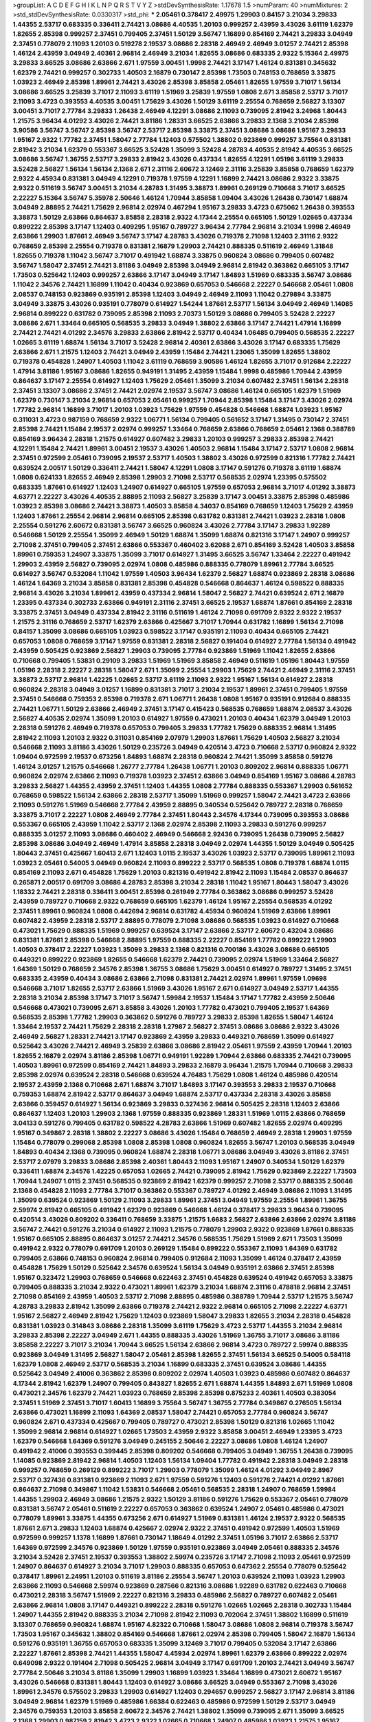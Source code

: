 >groupList:
A C D E F G H I K L
N P Q R S T V Y Z 
>stdDevSynthesisRate:
1.17678 1.5 
>numParam:
40
>numMixtures:
2
>std_stdDevSynthesisRate:
0.0330317
>std_phi:
***
2.05461 0.378417 2.49975 1.29903 0.84157 3.21034 3.29833 1.44355 2.53717 0.683335
0.336411 2.74421 3.08686 4.40535 1.20103 0.999257 2.43959 3.43026 3.61119 1.62379
1.82655 2.85398 0.999257 2.37451 0.799405 2.37451 1.50129 3.56747 1.16899 0.854169
2.74421 3.29833 3.04949 2.37451 0.778079 2.11093 1.20103 0.519278 2.19537 3.08686
2.28318 2.46949 2.46949 3.01257 2.74421 2.85398 1.46124 2.43959 3.04949 2.40361
2.96814 2.46949 3.21034 1.82655 3.08686 0.683335 2.9322 5.15364 2.49975 3.29833
3.66525 3.08686 2.63866 2.671 1.97559 3.00451 1.9998 2.74421 3.17147 1.46124
0.831381 0.345632 1.62379 2.74421 0.999257 0.302733 1.40503 2.16879 0.730147 2.85398
1.73503 0.748153 0.768659 3.33875 1.03923 2.46949 2.85398 1.89961 2.74421 3.43026
2.85398 3.85858 2.05461 1.82655 1.97559 3.71017 1.56134 3.08686 3.66525 3.25839
3.71017 2.11093 3.61119 1.51969 3.25839 1.97559 1.0808 2.671 3.85858 2.53717
3.71017 2.11093 3.4723 0.393553 4.40535 3.00451 1.75629 3.43026 1.50129 3.61119
2.25554 0.768659 2.56827 3.13307 3.00451 3.71017 2.77784 3.29833 1.26438 2.46949
4.12291 3.08686 2.11093 0.739095 2.81942 3.24968 1.80443 1.21575 3.96434 4.01292
3.43026 2.74421 3.81186 1.28331 3.66525 2.63866 3.29833 2.1368 3.21034 2.85398
3.90586 3.56747 3.56747 2.85398 3.56747 2.53717 2.85398 3.33875 2.37451 3.08686
3.08686 1.95167 3.29833 1.95167 2.9322 1.77782 2.37451 1.58047 2.77784 1.12403
0.575502 1.38802 0.923869 0.999257 3.75564 0.831381 2.81942 3.21034 1.62379 0.553367
3.66525 3.52428 1.35099 3.52428 4.28783 4.40535 2.81942 4.40535 3.66525 3.08686
3.56747 1.36755 2.53717 3.29833 2.81942 3.43026 0.437334 1.82655 4.12291 1.05196
3.61119 3.29833 3.52428 2.56827 1.56134 1.56134 2.1368 2.671 2.31116 2.60672
3.12469 2.31116 3.25839 3.85858 0.768659 1.62379 2.9322 4.45934 0.831381 3.04949
4.12291 0.719378 1.97559 4.12291 1.16899 2.74421 3.08686 2.9322 3.33875 2.9322
0.511619 3.56747 3.00451 3.21034 4.28783 1.31495 3.38873 1.89961 0.269129 0.710668
3.71017 3.66525 2.22227 5.15364 3.56747 5.35978 2.50646 1.46124 1.70944 3.85858
1.09404 3.43026 1.26438 0.730147 1.68874 3.04949 2.88895 2.74421 1.75629 2.96814
2.02974 0.467294 1.95167 3.29833 3.4723 0.675062 1.26438 0.393553 3.38873 1.50129
2.63866 0.864637 3.85858 2.28318 2.9322 4.17344 2.25554 0.665105 1.50129 1.02665
0.437334 0.899222 2.85398 3.17147 1.12403 0.409295 1.95167 0.789727 3.96434 2.77784
2.96814 3.21034 1.9998 2.46949 2.63866 1.29903 1.87661 2.46949 3.56747 3.17147
4.28783 3.43026 0.719378 2.71098 1.12403 2.31116 2.9322 0.768659 2.85398 2.25554
0.719378 0.831381 2.16879 1.29903 2.74421 0.888335 0.511619 2.46949 1.31848 1.82655
0.719378 1.11042 3.56747 3.71017 0.491942 1.68874 3.33875 0.960824 3.08686 0.799405
0.607482 3.56747 1.58047 2.37451 2.74421 3.81186 3.04949 2.85398 3.04949 2.96814
2.81942 0.363862 0.665105 3.17147 1.73503 0.525642 1.12403 0.999257 2.63866 3.17147
3.04949 3.17147 1.84893 1.51969 0.683335 3.56747 3.08686 1.11042 2.34576 2.74421
1.16899 1.11042 0.40434 0.923869 0.657053 0.546668 2.22227 0.546668 2.05461 1.0808
2.08537 0.748153 0.923869 0.935191 2.85398 1.12403 3.04949 2.46949 2.11093 1.11042
0.279894 3.33875 3.04949 3.33875 3.43026 0.935191 0.778079 0.614927 1.54244 1.87661
2.53717 1.56134 3.04949 2.46949 1.14085 2.96814 0.899222 0.631782 0.739095 2.85398
2.11093 2.70373 1.50129 3.08686 0.799405 3.52428 2.22227 3.08686 2.671 1.33464
0.665105 0.568535 3.29833 3.04949 1.38802 2.63866 3.17147 2.74421 1.47914 1.16899
2.74421 2.74421 4.01292 2.34576 3.29833 2.63866 2.81942 2.53717 0.40434 1.06485
0.799405 0.568535 2.22227 1.02665 3.61119 1.68874 1.56134 3.71017 3.52428 2.96814
2.40361 2.63866 3.43026 3.17147 0.683335 1.75629 2.63866 2.671 1.21575 1.12403
2.74421 3.04949 2.43959 1.15484 2.74421 1.23065 1.35099 1.82655 1.38802 0.719378
0.454828 1.24907 1.40503 1.11042 3.61119 0.768659 3.90586 1.46124 1.82655 3.71017
0.912684 2.22227 1.47914 3.81186 1.95167 3.08686 1.82655 0.949191 1.31495 2.43959
1.15484 1.9998 0.485986 1.70944 2.43959 0.864637 3.17147 2.25554 0.614927 1.12403
1.75629 2.05461 1.35099 3.21034 0.607482 2.37451 1.56134 2.28318 2.37451 3.13307
3.08686 2.37451 2.74421 2.02974 2.19537 3.56747 3.08686 1.46124 0.665105 1.62379
1.51969 1.62379 0.730147 3.21034 2.96814 0.657053 2.05461 0.999257 1.70944 2.85398
1.15484 3.17147 3.43026 2.02974 1.77782 2.96814 1.16899 3.71017 1.20103 1.03923
1.75629 1.97559 0.454828 0.546668 1.68874 1.03923 1.95167 0.311031 3.4723 0.987159
0.768659 2.9322 1.06771 1.56134 0.799405 0.561652 3.17147 1.31495 0.730147 2.37451
2.85398 2.74421 1.15484 2.19537 2.02974 0.999257 1.33464 0.768659 2.63866 0.768659
2.05461 2.1368 0.388789 0.854169 3.96434 2.28318 1.21575 0.614927 0.607482 3.29833
1.20103 0.999257 3.29833 2.85398 2.74421 4.12291 1.15484 2.74421 1.89961 3.00451
2.19537 3.43026 1.40503 2.96814 1.15484 3.17147 2.53717 1.0808 2.96814 2.37451
0.972599 2.05461 0.739095 2.19537 2.53717 1.40503 1.38802 3.43026 0.972599 0.821316
1.77782 2.74421 0.639524 2.00517 1.50129 0.336411 2.74421 1.58047 4.12291 1.0808
3.17147 0.591276 0.719378 3.61119 1.68874 1.0808 0.624133 1.82655 2.46949 2.85398
1.29903 2.71098 2.53717 0.568535 2.02974 1.23395 0.575502 0.683335 1.87661 0.614927
1.12403 1.24907 0.614927 0.665105 1.97559 0.657053 2.96814 3.71017 4.01292 3.38873
4.63771 2.22227 3.43026 4.40535 2.88895 2.11093 2.56827 3.25839 3.17147 3.00451
3.33875 2.85398 0.485986 1.03923 2.85398 3.08686 2.74421 3.38873 1.40503 3.85858
4.34037 0.854169 0.768659 1.12403 1.75629 2.43959 1.12403 1.87661 2.25554 2.96814
2.96814 0.665105 2.85398 0.631782 0.831381 2.74421 1.03923 2.28318 1.0808 2.25554
0.591276 2.60672 0.831381 3.56747 3.66525 0.960824 3.43026 2.77784 3.17147 3.29833
1.92289 0.546668 1.50129 2.25554 1.35099 2.46949 1.50129 1.68874 1.35099 1.68874
0.821316 3.17147 1.24907 0.999257 2.71098 2.37451 0.799405 2.37451 2.63866 0.553367
0.460402 3.62088 2.671 0.854169 3.52428 1.40503 3.85858 1.89961 0.759353 1.24907
3.33875 1.35099 3.71017 0.614927 1.31495 3.66525 3.56747 1.33464 2.22227 0.491942
1.29903 2.43959 2.56827 0.739095 2.02974 1.0808 0.485986 0.888335 0.778079 1.89961
2.77784 3.66525 0.614927 3.56747 0.532084 1.11042 1.97559 1.40503 3.96434 1.62379
2.56827 1.68874 0.923869 2.28318 3.08686 1.46124 1.64369 3.21034 3.85858 0.831381
2.85398 0.454828 0.546668 0.864637 1.46124 0.598522 0.888335 2.96814 3.43026 3.21034
1.89961 2.43959 0.437334 2.96814 1.58047 2.56827 2.74421 0.639524 2.671 2.16879
1.23395 0.437334 0.302733 2.63866 0.949191 2.31116 2.37451 3.66525 2.19537 1.68874
1.87661 0.854169 2.28318 3.33875 2.37451 3.04949 0.437334 2.81942 2.31116 0.511619
1.46124 2.71098 0.691709 2.9322 2.9322 2.19537 1.21575 2.31116 0.768659 2.53717
1.62379 2.63866 0.425667 3.71017 1.70944 0.631782 1.16899 1.56134 2.71098 0.84157
1.35099 3.08686 0.665105 1.03923 0.598522 3.17147 0.935191 2.11093 0.40434 0.665105
2.74421 0.657053 1.0808 0.768659 3.17147 1.97559 0.831381 2.28318 2.56827 0.191404
0.614927 2.77784 1.56134 0.491942 2.43959 0.505425 0.923869 2.56827 1.29903 0.739095
2.77784 0.923869 1.51969 1.11042 1.82655 2.63866 0.710668 0.799405 1.53831 0.29109
3.29833 1.51969 1.51969 3.85858 2.46949 0.511619 1.05196 1.80443 1.97559 1.05196
2.28318 2.22227 2.28318 1.58047 2.671 1.35099 2.25554 1.29903 1.75629 2.74421
2.46949 2.31116 2.37451 3.38873 2.53717 2.96814 1.42225 1.02665 2.53717 3.61119
2.11093 2.9322 1.95167 1.56134 0.614927 2.28318 0.960824 2.28318 3.04949 3.01257
1.16899 0.831381 3.71017 3.21034 2.19537 1.89961 2.37451 0.799405 1.97559 2.37451
0.546668 0.759353 2.85398 0.719378 2.671 1.06771 1.26438 1.0808 1.95167 0.935191
0.912684 0.888335 2.74421 1.06771 1.50129 2.63866 2.46949 2.37451 3.17147 0.415423
0.568535 0.768659 1.68874 2.08537 3.43026 2.56827 4.40535 2.02974 1.35099 1.20103
0.614927 1.97559 0.473021 1.20103 0.40434 1.62379 3.04949 1.20103 2.28318 0.591276
2.46949 0.719378 0.657053 0.799405 3.29833 1.77782 1.75629 0.888335 2.96814 1.31495
2.81942 2.11093 1.20103 2.9322 0.311031 0.854169 2.07979 1.29903 1.87661 1.75629
1.40503 2.56827 3.21034 0.546668 2.11093 3.81186 3.43026 1.50129 0.235726 3.04949
0.420514 3.4723 0.710668 2.53717 0.960824 2.9322 1.09404 0.972599 2.19537 0.673256
1.84893 1.68874 2.28318 0.960824 2.74421 1.35099 3.85858 0.591276 1.46124 3.01257
1.21575 0.546668 1.26777 2.77784 1.26438 1.06771 1.20103 0.809202 2.96814 0.888335
1.06771 0.960824 2.02974 2.63866 2.11093 0.719378 1.03923 2.37451 2.63866 3.04949
0.854169 1.95167 3.08686 4.28783 3.29833 2.56827 1.44355 2.43959 2.37451 1.12403
1.44355 1.0808 2.77784 0.888335 0.553367 1.29903 0.561652 0.768659 0.598522 1.56134
2.63866 2.28318 2.53717 1.35099 1.51969 0.999257 1.58047 2.74421 3.4723 2.63866
2.11093 0.591276 1.51969 0.546668 2.77784 2.43959 2.88895 0.340534 0.525642 0.789727
2.28318 0.768659 3.33875 3.71017 2.22227 1.0808 2.46949 2.77784 2.37451 1.80443
2.34576 4.17344 0.739095 0.393553 3.08686 0.553367 0.665105 2.43959 1.11042 2.53717
2.1368 2.02974 2.85398 2.11093 3.29833 0.591276 0.999257 0.888335 3.01257 2.11093
3.08686 0.460402 2.46949 0.546668 2.92436 0.739095 1.26438 0.739095 2.56827 2.85398
3.08686 3.04949 2.46949 1.47914 3.85858 2.28318 3.04949 2.02974 1.44355 1.50129
3.04949 0.505425 1.80443 2.37451 0.425667 1.60413 2.671 1.12403 1.0115 2.19537
3.43026 1.03923 2.53717 0.739095 1.89961 2.11093 1.03923 2.05461 0.54005 3.04949
0.960824 2.11093 0.899222 2.53717 0.568535 1.0808 0.719378 1.68874 1.0115 0.854169
2.11093 2.671 0.454828 1.75629 1.20103 0.821316 0.491942 2.81942 2.11093 1.15484
2.08537 0.864637 0.265871 2.00517 0.691709 3.08686 4.28783 2.85398 3.21034 2.28318
1.11042 1.95167 1.80443 1.58047 3.43026 1.18332 2.74421 2.28318 0.336411 3.00451
2.85398 0.261949 2.77784 0.363862 3.08686 0.999257 3.52428 2.43959 0.789727 0.710668
2.9322 0.768659 0.665105 1.62379 1.46124 1.95167 2.25554 0.568535 4.01292 2.37451
1.89961 0.960824 1.0808 0.442694 2.96814 0.631782 4.45934 0.960824 1.51969 2.63866
1.89961 0.607482 2.43959 2.28318 2.53717 2.88895 0.778079 2.71098 3.08686 0.568535
1.03923 0.614927 0.710668 0.473021 1.75629 0.888335 1.51969 0.999257 0.639524 3.17147
2.63866 2.53717 2.60672 0.43204 3.08686 0.831381 1.87661 2.85398 0.546668 2.88895
1.97559 0.888335 2.22227 0.854169 1.77782 0.899222 1.29903 1.40503 0.378417 2.22227
1.03923 1.35099 3.29833 2.1368 0.821316 0.700186 3.43026 3.08686 0.665105 0.449321
0.899222 0.923869 1.82655 0.546668 1.62379 2.74421 0.739095 2.02974 1.51969 1.33464
2.56827 1.64369 1.50129 0.768659 2.34576 2.85398 1.36755 3.08686 1.75629 3.00451
0.614927 0.789727 1.31495 2.37451 0.683335 2.43959 0.40434 3.08686 2.63866 2.71098
0.831381 2.74421 2.02974 1.89961 1.97559 1.09698 0.546668 3.71017 1.82655 2.53717
2.63866 1.51969 3.43026 1.95167 2.671 0.614927 3.04949 2.53717 1.44355 2.28318
3.21034 2.85398 3.17147 3.71017 3.56747 1.59984 2.19537 1.15484 3.17147 1.77782
2.43959 2.50646 0.546668 0.473021 0.739095 2.671 3.85858 3.43026 1.20103 1.77782
0.473021 0.799405 2.19537 1.64369 0.568535 2.85398 1.77782 1.29903 0.363862 0.591276
0.789727 3.29833 2.85398 1.82655 1.58047 1.46124 1.33464 2.19537 2.74421 1.75629
2.28318 2.28318 1.27987 2.56827 2.37451 3.08686 3.08686 2.9322 3.43026 2.46949
2.56827 1.28331 2.74421 3.17147 0.923869 2.43959 3.29833 0.449321 0.768659 1.35099
0.614927 0.525642 3.43026 2.74421 2.46949 3.25839 2.63866 3.08686 2.81942 2.05461
1.97559 2.43959 1.70944 1.20103 1.82655 2.16879 2.02974 3.81186 2.85398 1.06771
0.949191 1.92289 1.70944 2.63866 0.683335 2.74421 0.739095 1.40503 1.89961 0.972599
0.854169 2.74421 1.84893 3.29833 2.16879 3.96434 1.21575 1.70944 0.710668 3.29833
2.85398 2.02974 0.639524 2.28318 0.546668 0.639524 4.76483 1.75629 1.0808 1.46124
0.485986 0.420514 2.19537 2.43959 2.1368 0.710668 2.671 1.68874 3.71017 1.84893
3.17147 0.393553 3.29833 2.19537 0.710668 0.759353 1.68874 2.81942 2.53717 0.864637
3.04949 1.68874 2.53717 0.437334 2.28318 3.43026 3.85858 2.63866 0.359457 0.614927
1.56134 0.923869 3.29833 0.327436 2.96814 0.505425 2.28318 1.12403 2.63866 0.864637
1.12403 1.20103 1.29903 2.1368 1.97559 0.888335 0.923869 1.28331 1.51969 1.0115
2.63866 0.768659 3.04133 0.591276 0.799405 0.631782 0.598522 4.28783 2.63866 1.51969
0.607482 1.82655 2.02974 0.409295 1.95167 0.349867 2.28318 1.38802 2.22227 3.08686
3.43026 1.15484 0.768659 2.46949 2.28318 1.29903 1.97559 1.15484 0.778079 0.299068
2.85398 1.0808 2.85398 1.0808 0.960824 1.82655 3.56747 1.20103 0.568535 3.04949
1.84893 0.40434 2.1368 0.739095 0.960824 1.68874 2.28318 1.06771 3.08686 3.04949
3.43026 3.81186 2.37451 2.53717 2.07979 3.29833 3.08686 2.85398 2.40361 1.80443
2.11093 1.95167 1.24907 0.340534 1.50129 1.62379 0.336411 1.68874 2.34576 1.42225
0.657053 1.02665 2.74421 0.739095 2.81942 1.75629 0.923869 2.22227 1.73503 1.70944
1.24907 1.0115 2.37451 0.568535 0.923869 2.81942 1.62379 0.999257 2.71098 2.53717
0.888335 2.50646 2.1368 0.454828 2.11093 2.77784 3.71017 0.363862 0.553367 0.789727
4.01292 2.46949 3.08686 2.11093 1.31495 1.35099 0.639524 0.923869 1.50129 2.11093
3.29833 1.89961 2.37451 3.04949 1.97559 2.25554 1.89961 1.36755 2.59974 2.81942
0.665105 0.491942 1.62379 0.923869 0.546668 1.46124 0.378417 3.29833 3.96434 0.739095
0.420514 3.43026 0.809202 0.336411 0.768659 3.33875 1.21575 1.6683 2.56827 2.63866
2.63866 2.02974 3.81186 3.56747 2.74421 0.591276 3.21034 0.614927 2.11093 1.21575
0.778079 1.29903 2.9322 0.923869 1.87661 0.888335 1.95167 0.665105 2.88895 0.864637
3.01257 2.74421 2.34576 0.568535 1.75629 1.51969 2.671 1.73503 1.35099 0.491942
2.9322 0.778079 0.691709 1.20103 0.269129 1.15484 0.899222 0.553367 2.11093 1.64369
0.631782 0.799405 2.63866 0.748153 0.960824 2.96814 0.799405 0.912684 2.11093 1.35099
1.46124 0.378417 2.43959 0.454828 1.75629 1.50129 0.525642 2.34576 0.639524 1.56134
3.04949 0.935191 2.63866 2.37451 2.85398 1.95167 0.323472 1.29903 0.768659 0.546668
0.622463 2.37451 0.454828 0.639524 0.491942 0.657053 3.33875 0.799405 0.888335 3.21034
2.9322 0.473021 1.89961 1.62379 3.21034 1.68874 2.31116 0.478818 2.96814 2.37451
2.71098 0.854169 2.43959 1.40503 2.53717 2.71098 2.88895 0.485986 0.388789 1.70944
2.53717 1.21575 3.56747 4.28783 3.29833 2.81942 1.35099 2.63866 0.719378 2.74421
2.9322 2.96814 0.665105 2.71098 2.22227 4.63771 1.95167 2.56827 2.46949 2.81942
1.75629 1.12403 0.923869 1.58047 3.29833 1.82655 3.21034 2.28318 0.454828 0.831381
1.03923 0.314843 3.08686 2.28318 1.35099 3.61119 1.75629 3.4723 2.53717 1.44355
3.21034 2.96814 3.29833 2.85398 2.22227 3.04949 2.671 1.44355 0.888335 3.43026
1.51969 1.36755 3.71017 3.08686 3.81186 3.85858 2.22227 3.71017 3.21034 1.70944
3.66525 1.56134 2.63866 2.96814 3.4723 0.789727 2.59974 0.888335 0.923869 3.04949
1.31495 2.56827 1.58047 2.05461 2.85398 1.82655 2.37451 1.56134 3.66525 0.54005
0.584118 1.62379 1.0808 2.46949 2.53717 0.568535 3.21034 1.16899 0.683335 2.37451
0.639524 3.08686 1.44355 0.525642 3.04949 2.41006 0.363862 2.85398 0.809202 2.02974
1.40503 1.03923 0.485986 0.607482 0.864637 4.17344 2.81942 1.62379 1.24907 0.799405
0.843827 1.82655 2.671 1.68874 1.44355 1.84893 2.671 1.51969 1.0808 0.473021
2.34576 1.62379 2.74421 1.03923 0.768659 2.85398 2.85398 0.875233 2.40361 1.40503
0.383054 2.37451 1.51969 2.37451 3.71017 1.60413 1.16899 3.75564 3.56747 1.36755
2.77784 0.349867 0.276505 1.56134 2.63866 0.473021 1.16899 2.11093 1.64369 2.08537
1.58047 2.74421 0.657053 2.77784 0.960824 3.56747 0.960824 2.671 0.437334 0.425667
0.799405 0.789727 0.473021 2.85398 1.50129 0.821316 1.02665 1.11042 1.35099 2.96814
2.96814 0.614927 1.02665 1.73503 2.43959 2.9322 3.85858 3.00451 2.46949 1.23395
3.4723 1.62379 0.546668 1.64369 0.591276 3.04949 0.245155 2.50646 2.22227 3.08686
1.0808 1.46124 1.24907 0.491942 2.41006 0.393553 0.399445 2.85398 0.809202 0.546668
0.799405 3.04949 1.36755 1.26438 0.739095 1.14085 0.923869 2.81942 2.96814 1.40503
1.12403 1.56134 1.09404 1.77782 0.491942 2.28318 3.04949 2.28318 0.999257 0.768659
0.269129 0.899222 3.71017 1.29903 0.778079 1.35099 1.46124 4.01292 3.04949 2.8967
2.53717 0.327436 0.831381 0.923869 2.11093 2.671 1.97559 0.591276 1.12403 0.591276
2.74421 4.01292 1.87661 0.864637 2.71098 0.349867 1.11042 1.53831 0.546668 2.05461
0.568535 2.28318 1.24907 0.768659 1.59984 1.44355 1.29903 2.46949 3.08686 1.21575
2.9322 1.50129 3.81186 0.591276 1.75629 0.553367 2.05461 0.778079 0.831381 3.56747
2.05461 0.511619 2.22227 0.657053 0.363862 0.639524 1.24907 2.05461 0.485986 0.473021
0.778079 1.89961 3.33875 1.44355 0.673256 2.671 0.614927 1.51969 0.831381 1.46124
2.19537 2.9322 0.568535 1.87661 2.671 3.29833 1.12403 1.68874 0.425667 2.02974
2.9322 2.37451 0.491942 0.972599 1.40503 1.51969 0.972599 0.999257 1.1378 1.16899
1.87661 0.730147 1.18649 4.01292 2.37451 1.05196 3.71017 2.63866 2.53717 1.64369
0.972599 2.34576 0.923869 1.50129 1.97559 0.935191 0.923869 3.04949 2.05461 0.888335
2.34576 3.21034 3.52428 2.37451 2.19537 0.393553 1.38802 2.59974 0.235726 3.17147
2.71098 2.11093 2.05461 0.972599 1.24907 0.864637 0.614927 3.21034 3.71017 1.29903
0.888335 0.657053 0.647362 2.25554 0.778079 0.525642 0.378417 1.89961 2.24951 1.20103
0.511619 3.81186 2.25554 3.56747 1.20103 0.639524 2.11093 1.03923 1.29903 2.63866
2.11093 0.546668 2.59974 0.923869 0.287566 0.821316 3.08686 1.92289 0.631782 0.622463
0.710668 0.473021 2.28318 3.56747 1.51969 2.22227 0.821316 3.29833 0.485986 2.56827
0.789727 0.607482 2.05461 2.63866 2.96814 1.0808 3.17147 0.449321 0.899222 2.28318
0.591276 1.02665 1.02665 2.28318 0.302733 1.15484 1.24907 1.44355 2.81942 0.888335
3.21034 2.71098 2.81942 2.11093 0.702064 2.37451 1.38802 1.16899 0.511619 3.13307
0.768659 0.960824 1.68874 1.95167 4.82322 0.710668 1.58047 3.08686 1.0808 2.96814
0.719378 3.56747 1.73503 1.95167 0.345632 1.38802 0.854169 0.546668 1.87661 2.02974
2.85398 0.799405 1.58047 2.16879 1.56134 0.591276 0.935191 1.36755 0.657053 0.683335
1.35099 3.12469 3.71017 0.799405 0.532084 3.17147 2.63866 2.22227 1.87661 2.85398
2.74421 1.44355 1.58047 4.45934 2.02974 1.89961 1.62379 2.63866 0.899222 2.02974
0.649098 2.9322 0.191404 2.71098 0.505425 2.96814 3.04949 3.17147 0.691709 1.20103
2.74421 3.04949 3.56747 2.77784 2.50646 3.21034 3.81186 1.35099 1.29903 1.16899
1.03923 1.33464 1.16899 0.473021 2.60672 1.95167 3.43026 0.546668 0.831381 1.80443
1.12403 0.614927 3.08686 3.66525 3.04949 0.553367 2.71098 3.43026 1.89961 2.34576
0.575502 3.29833 1.29903 0.614927 1.12403 0.294657 0.999257 2.56827 3.17147 2.96814
3.81186 3.04949 2.96814 1.62379 1.51969 0.485986 1.66384 0.622463 0.485986 0.972599
1.50129 2.53717 3.04949 2.34576 0.759353 1.20103 3.85858 2.60672 2.34576 2.74421
1.38802 1.35099 0.739095 2.671 1.35099 3.66525 2.1368 1.29903 0.987159 2.81942
3.4723 2.9322 1.02665 0.710668 1.24907 0.485986 1.03923 1.21575 1.95167 3.81186
1.95167 2.96814 1.40503 1.06771 0.710668 1.51969 2.05461 0.987159 1.46124 1.62379
2.22227 3.4723 0.923869 2.85398 1.24907 4.82322 1.44355 1.89961 2.43959 2.74421
1.42225 0.710668 3.4723 0.553367 2.05461 0.665105 0.575502 1.51969 2.671 2.63866
0.831381 0.378417 0.821316 0.393553 3.04949 1.35099 0.923869 0.730147 0.864637 1.16899
2.85398 0.553367 3.71017 1.46124 0.864637 0.691709 2.81942 1.50129 4.12291 2.96814
3.17147 0.888335 2.19537 3.13307 0.673256 2.88895 0.960824 2.11093 0.29109 3.66525
1.95167 1.82655 2.60672 1.64369 0.420514 1.89961 0.525642 2.81942 0.831381 1.33464
2.37451 2.1368 3.38873 1.28331 2.96814 0.272427 1.21575 1.33464 3.08686 2.28318
1.0808 1.50129 1.82655 4.28783 1.18649 0.972599 1.75629 0.591276 2.56827 1.92804
0.739095 2.25554 1.9998 2.02974 1.46124 1.31495 2.85398 2.46949 3.25839 2.671
3.17147 2.46949 3.33875 0.821316 1.75629 2.02974 3.29833 2.85398 0.864637 2.11093
0.415423 0.363862 0.739095 3.08686 3.29833 2.11093 2.11093 3.61119 2.19537 1.82655
2.74421 3.52428 2.19537 3.38873 3.75564 1.0808 0.393553 1.29903 2.671 0.854169
0.864637 2.05461 2.1368 0.719378 1.0808 1.24907 1.68874 1.62379 1.40503 1.80443
2.671 1.33464 1.40503 0.710668 1.54244 0.591276 0.789727 2.96814 1.20103 0.923869
1.50129 2.81942 1.87661 2.11093 2.1368 2.85398 0.768659 0.568535 0.378417 1.0808
1.73503 1.82655 1.38802 3.17147 0.363862 0.336411 0.546668 0.888335 3.43026 0.491942
2.19537 1.15484 0.657053 0.473021 3.38873 2.28318 1.62379 1.12403 1.89961 2.85398
1.29903 0.748153 0.622463 0.949191 0.299068 3.38873 1.75629 1.73503 4.01292 2.96814
3.33875 0.665105 0.639524 1.51969 1.11042 2.9322 0.875233 2.46949 2.19537 1.0808
0.912684 2.56827 0.393553 3.01257 1.40503 1.31495 1.28331 3.21034 0.568535 0.532084
1.58047 0.491942 2.19537 1.20103 0.675062 0.999257 2.85398 2.96814 0.473021 3.33875
0.730147 2.28318 1.11042 0.854169 0.454828 3.76571 3.56747 0.831381 1.40503 2.63866
2.11093 0.799405 3.33875 2.19537 0.525642 3.71017 1.31495 3.56747 0.778079 1.24907
1.89961 0.864637 3.96434 2.96814 2.11093 2.63866 3.96434 3.29833 3.43026 2.11093
2.96814 2.81942 3.29833 2.74421 3.17147 2.63866 2.40361 0.485986 0.789727 3.17147
1.24907 0.888335 2.671 0.553367 2.85398 3.56747 1.02665 1.97559 3.71017 1.62379
2.53717 0.899222 0.598522 2.37451 0.215303 2.9322 0.378417 3.56747 2.02974 1.56134
1.38802 2.1368 2.37451 0.799405 0.591276 0.546668 1.20103 1.31848 3.08686 2.9322
1.1378 2.9322 3.17147 1.75629 0.739095 1.70944 2.28318 3.29833 4.12291 0.999257
0.84157 1.24907 1.11042 0.639524 3.52428 1.80443 0.768659 2.74421 1.50129 0.864637
3.90586 2.53717 3.29833 1.46124 1.97559 0.831381 1.46124 3.08686 1.42225 0.568535
0.854169 2.74421 1.97559 3.17147 2.56827 2.9322 3.66525 2.74421 2.74421 0.517889
0.614927 0.831381 1.75629 2.19537 2.70373 1.12403 3.17147 0.960824 2.96814 0.546668
1.75629 1.12403 3.71017 0.987159 0.960824 0.454828 1.11042 0.888335 2.43959 2.56827
1.97559 1.29903 2.74421 2.56827 3.17147 2.74421 0.683335 1.50129 2.46949 1.58047
2.43959 2.37451 2.25554 0.949191 0.691709 3.4723 2.96814 1.82655 0.323472 0.799405
1.53831 0.505425 2.28318 0.999257 2.05461 0.875233 2.85398 0.420514 0.473021 2.74421
0.789727 1.16899 0.854169 0.730147 2.74421 3.56747 3.43026 0.960824 1.75629 2.85398
2.671 0.443881 2.43959 2.85398 2.85398 0.923869 2.31116 2.81942 2.1368 3.96434
2.85398 3.85858 0.491942 2.1368 0.999257 2.53717 2.25554 1.31495 1.15484 1.0808
0.568535 1.09404 0.546668 3.56747 0.575502 2.40361 3.85858 3.43026 3.96434 2.63866
0.899222 0.831381 0.568535 1.03923 1.51969 3.17147 0.614927 1.27987 3.33875 0.505425
0.999257 2.9322 0.217942 0.491942 2.53717 2.63866 0.665105 0.999257 2.81942 2.74421
3.4723 0.888335 2.11093 2.85398 2.19537 3.25839 1.97559 0.511619 0.899222 3.81186
2.37451 1.11042 4.63771 1.89961 2.63866 2.56827 0.999257 0.437334 3.21034 3.56747
1.75629 2.71098 0.605857 1.35099 0.409295 2.28318 0.40434 2.46949 1.15484 3.4723
1.21575 2.53717 1.15484 1.09698 0.700186 1.38802 2.1368 1.75629 2.19537 3.17147
0.511619 1.87661 2.28318 2.53717 2.11093 0.683335 0.673256 1.50129 1.51969 3.21034
1.18332 2.85398 2.46949 0.799405 1.12403 2.53717 0.888335 0.748153 1.82655 3.17147
1.58047 0.378417 2.81942 3.00451 1.84893 2.11093 1.0808 0.778079 1.24907 0.719378
1.68874 2.19537 1.12403 0.614927 1.56134 0.730147 1.75629 2.9322 3.71017 0.665105
0.809202 2.11093 2.43959 2.1368 3.17147 1.18332 0.505425 1.0808 1.58047 1.40503
1.23395 0.532084 1.75629 2.37451 2.37451 2.96814 1.51969 0.393553 0.378417 0.591276
1.68874 2.37451 1.84893 0.935191 2.25554 2.85398 2.02974 1.51969 1.56134 2.02974
1.75629 1.06771 0.631782 1.31495 0.888335 0.454828 2.43959 2.00517 0.768659 2.53717
1.06771 3.61119 1.03923 0.311031 1.75629 1.44355 0.363862 1.0115 0.710668 0.409295
1.28331 2.34576 1.20103 1.26438 2.96814 0.759353 1.97559 2.19537 1.75629 3.33875
3.04949 2.28318 0.789727 3.17147 0.675062 0.622463 0.935191 0.999257 2.05461 0.349867
0.888335 1.24907 3.04949 3.52428 2.19537 2.16879 3.04949 1.35099 2.11093 0.657053
0.888335 2.88895 0.511619 1.92289 1.0808 1.42225 0.84157 0.505425 0.831381 0.359457
0.748153 0.437334 1.03923 2.37451 0.349867 2.85398 1.97559 2.02974 2.31116 1.82655
2.85398 0.511619 0.568535 2.85398 1.21575 2.56827 4.51399 2.05461 2.46949 3.33875
3.56747 0.935191 4.45934 4.82322 3.29833 0.935191 3.61119 0.553367 0.497971 3.85858
3.43026 1.16899 1.16899 2.53717 1.42225 0.778079 2.56827 2.37451 0.710668 2.28318
1.62379 1.11042 1.05196 3.17147 0.245155 2.81942 2.671 1.80443 1.51969 1.70944
1.03923 2.63866 1.0808 1.89961 2.11093 1.56134 0.987159 0.987159 1.0808 1.75629
2.53717 0.631782 3.4723 1.16899 1.46124 0.373835 1.09698 3.85858 1.0808 2.74421
0.265871 1.54244 1.29903 3.08686 2.60672 2.74421 2.02974 1.29903 0.336411 3.21034
1.46124 0.730147 1.50129 0.683335 2.63866 3.66525 0.505425 0.821316 3.17147 0.854169
4.01292 2.74421 2.1368 2.37451 2.74421 0.748153 0.639524 0.799405 0.393553 0.864637
0.568535 4.51399 3.71017 1.40503 2.63866 2.77784 1.38802 1.89961 2.96814 1.35099
0.768659 2.08537 0.511619 1.24907 1.89961 0.923869 3.38873 1.64369 0.739095 0.657053
2.71098 0.719378 2.81942 2.85398 4.12291 0.614927 0.631782 0.799405 1.0115 1.70944
1.87661 0.511619 2.1368 2.85398 0.888335 2.16879 1.56134 1.15484 1.40503 0.454828
2.81942 2.74421 2.05461 2.28318 2.9322 2.05461 1.16899 0.789727 2.1368 3.4723
1.62379 1.31495 2.07979 3.17147 3.04949 2.71098 3.17147 3.56747 2.74421 0.748153
2.00517 0.935191 0.622463 1.58047 1.64369 2.9322 1.20103 0.591276 1.35099 2.16879
0.478818 0.768659 0.591276 1.23065 1.80443 2.37451 2.96814 0.864637 0.923869 0.683335
2.37451 0.553367 1.58047 0.420514 0.388789 0.665105 1.29903 0.473021 2.02974 0.614927
2.28318 1.02665 2.05461 1.77782 3.21034 2.43959 1.56134 2.74421 1.35099 1.87661
1.03923 3.48161 3.43026 2.77784 0.759353 1.9998 1.97559 2.28318 2.02974 2.11093
2.85398 3.29833 1.97559 0.888335 1.35099 2.53717 1.12403 0.691709 1.05196 0.473021
0.960824 0.923869 1.15484 2.671 1.28331 1.46124 2.81942 1.62379 2.74421 2.60672
1.20103 0.739095 0.923869 0.420514 2.34576 1.64369 0.888335 2.671 3.33875 0.553367
0.442694 0.478818 3.29833 1.75629 3.33875 0.491942 1.70944 3.29833 0.710668 2.53717
1.44355 1.33464 1.0808 2.19537 1.03923 1.44355 3.04949 0.739095 0.532084 2.96814
2.63866 2.9322 2.11093 1.77782 2.77784 1.62379 3.85858 0.614927 1.95167 2.28318
2.28318 0.665105 1.38802 1.02665 0.311031 0.923869 2.37451 2.671 2.96814 2.11093
0.789727 0.511619 3.24968 0.864637 2.19537 1.0808 2.9322 0.323472 1.40503 2.85398
3.04949 2.53717 0.336411 2.85398 1.11042 2.37451 0.999257 2.96814 3.08686 0.460402
3.43026 0.657053 3.38873 1.68874 1.21575 3.43026 1.29903 2.85398 1.56134 1.89961
0.739095 1.6683 1.06771 0.235726 0.739095 2.56827 2.85398 2.02974 2.56827 3.96434
2.16879 1.24907 2.8967 2.77784 1.24907 0.972599 2.63866 2.28318 1.33464 2.9322
1.16899 1.44355 2.74421 1.47914 0.888335 3.29833 0.657053 1.36755 0.899222 1.33464
0.568535 2.53717 0.614927 0.888335 1.40503 0.553367 1.73503 1.03923 0.675062 2.96814
2.43959 3.17147 0.657053 1.02665 1.56134 1.03923 3.4723 3.85858 0.485986 1.0808
1.12403 0.935191 1.97559 0.505425 0.532084 3.29833 0.553367 2.19537 0.768659 2.43959
3.08686 1.84893 1.89961 0.899222 3.17147 0.759353 2.37451 0.888335 2.96814 2.74421
0.525642 0.591276 2.53717 3.29833 1.82655 3.25839 0.657053 1.11042 1.56134 2.60672
3.04949 3.17147 1.38802 2.96814 1.35099 0.631782 2.85398 1.6683 3.90586 3.56747
3.21034 2.63866 2.34576 2.53717 0.683335 2.9322 1.38802 0.568535 0.349867 2.19537
1.82655 2.85398 1.15484 1.31495 1.03923 2.85398 1.70944 2.1368 0.854169 3.33875
0.702064 0.864637 4.34037 1.97559 0.864637 1.46124 2.63866 0.532084 0.799405 1.35099
1.77782 0.935191 1.36755 3.56747 1.97559 0.821316 0.332338 0.598522 0.683335 0.899222
2.671 0.972599 0.935191 2.28318 0.888335 0.665105 2.9322 3.29833 3.29833 1.87661
1.36755 2.37451 3.81186 2.74421 0.546668 0.739095 2.31116 2.53717 1.97559 3.17147
0.359457 0.935191 3.33875 2.53717 2.63866 2.31116 0.665105 1.80443 2.34576 1.16899
2.50646 0.473021 2.11093 0.420514 2.56827 2.53717 1.97559 2.671 1.64369 1.47914
1.56134 0.373835 2.671 1.21575 1.56134 1.80443 1.75629 0.393553 2.37451 3.85858
2.28318 0.960824 2.37451 2.11093 2.28318 3.17147 0.821316 3.04949 0.473021 1.95167
1.15484 0.987159 2.85398 3.29833 3.66525 1.42607 1.68874 1.26438 0.854169 3.04949
3.17147 3.43026 3.29833 3.4723 0.657053 2.63866 4.28783 0.935191 3.08686 0.854169
2.85398 1.12403 1.21575 2.11093 2.85398 2.88895 2.85398 2.96814 0.40434 2.43959
1.11042 2.53717 0.657053 2.63866 0.949191 1.31495 0.987159 3.08686 1.0808 1.95167
0.454828 2.63866 1.33464 0.584118 0.665105 2.9322 3.00451 2.31736 1.82655 1.95167
1.82655 1.62379 1.9998 2.25554 3.66525 0.710668 0.302733 2.71098 1.26438 2.16879
1.12403 2.25554 1.62379 0.923869 2.1368 2.11093 1.24907 0.821316 2.11093 3.17147
3.21034 1.29903 0.639524 2.671 1.50129 2.56827 0.473021 1.12403 3.4723 1.14085
0.923869 0.532084 2.19537 2.74421 2.19537 2.53717 3.81186 2.671 2.05461 2.96814
2.34576 0.923869 0.691709 1.20103 2.63866 1.15484 3.17147 1.56134 2.81942 2.43959
0.276505 3.04949 1.95167 2.671 0.888335 2.88895 1.51969 2.34576 0.420514 2.34576
3.43026 2.1368 1.75629 1.03923 0.821316 0.591276 0.532084 0.923869 2.1368 1.84893
1.21575 3.29833 1.42225 2.43959 1.9998 1.75629 1.12403 2.53717 2.63866 2.53717
2.05461 0.425667 2.56827 3.29833 0.631782 0.532084 2.19537 1.75629 1.0808 2.85398
0.999257 0.639524 2.34576 2.43959 0.935191 0.935191 0.864637 2.74421 0.511619 2.96814
2.671 3.17147 0.799405 0.899222 2.02974 2.43959 0.923869 2.56827 2.1368 2.02974
0.768659 1.16899 2.37451 1.87661 1.95167 1.64369 3.52428 1.89961 2.671 4.01292
1.35099 0.719378 1.82655 1.05478 1.92804 2.74421 1.50129 2.1368 2.37451 3.71017
2.31116 3.04949 1.46124 2.19537 2.56827 1.95167 1.35099 0.949191 2.46949 0.607482
0.719378 0.768659 0.888335 2.11093 1.58047 3.17147 0.799405 2.63866 1.51969 1.29903
0.739095 1.23395 0.799405 2.96814 1.21575 0.768659 0.497971 0.960824 2.22227 3.56747
2.81942 1.97559 0.821316 0.437334 0.831381 0.665105 1.35099 2.37451 1.12403 0.568535
1.29903 1.70944 3.96434 2.81942 1.56134 2.53717 3.71017 3.43026 2.85398 1.33464
2.19537 1.36755 0.768659 2.07979 3.04949 0.568535 0.591276 2.59974 0.505425 2.74421
1.68874 1.29903 0.29109 2.53717 1.95167 0.821316 0.276505 0.864637 0.719378 1.38802
0.923869 0.327436 1.35099 3.71017 1.70944 1.20103 2.671 3.04949 1.51969 1.97559
3.29833 2.37451 1.56134 1.89961 1.89961 1.16899 3.04949 2.85398 1.58047 2.77784
1.29903 1.82655 0.437334 1.46124 0.532084 2.25554 2.56827 2.63866 2.37451 3.17147
0.987159 2.74421 1.89961 1.62379 1.51969 0.854169 0.40434 2.02974 3.08686 1.73503
2.37451 3.66525 2.85398 1.58047 2.53717 0.899222 2.96814 1.77782 2.31116 2.05461
2.41006 2.85398 1.64369 3.33875 0.821316 0.454828 1.05196 0.568535 1.75629 1.40503
2.34576 0.739095 1.87661 0.923869 0.999257 2.81942 2.96814 2.28318 2.25554 0.442694
2.37451 1.42225 3.04949 2.28318 0.935191 1.15484 1.36755 1.68874 2.05461 0.511619
5.01615 3.21034 2.56827 0.935191 0.888335 2.1368 2.53717 0.799405 2.56827 3.43026
1.05196 2.96814 2.11093 1.46124 2.56827 0.473021 2.37451 3.29833 2.85398 1.27987
2.05461 2.11093 3.71017 2.63866 0.719378 1.46124 0.546668 0.665105 1.35099 2.56827
3.4723 1.70944 1.75629 1.12403 0.553367 3.17147 0.923869 1.77782 1.75629 0.710668
1.0808 2.56827 2.85398 0.831381 1.70944 0.614927 2.63866 0.54005 3.21034 1.50129
2.53717 1.21575 2.71098 2.37451 1.36755 1.24907 0.388789 2.85398 2.11093 2.34576
2.88895 2.11093 2.37451 0.631782 2.71098 2.28318 2.85398 2.31116 3.17147 2.46949
1.56134 0.821316 2.81942 2.9322 1.78259 3.56747 2.85398 2.74421 2.11093 0.809202
0.525642 0.739095 2.56827 2.56827 2.02974 0.639524 2.81942 0.864637 1.75629 0.591276
1.58047 0.327436 0.497971 2.43959 1.62379 2.19537 2.96814 3.56747 0.960824 0.799405
0.789727 1.68874 0.532084 0.525642 3.08686 1.58047 1.21575 2.43959 2.85398 1.35099
2.85398 0.935191 2.9322 0.821316 2.63866 0.999257 2.1368 2.46949 1.68874 0.607482
0.511619 0.665105 2.85398 0.657053 1.31495 1.35099 2.37451 3.29833 0.768659 2.74421
2.31116 2.1368 2.53717 1.29903 1.51969 3.96434 1.75629 0.363862 0.949191 4.17344
1.42225 0.449321 0.768659 0.467294 1.51969 1.77782 2.43959 0.799405 3.43026 0.657053
1.40503 1.29903 1.95167 0.505425 1.06771 0.614927 3.43026 2.05461 2.74421 0.854169
1.50129 1.12403 2.46949 0.912684 0.336411 3.85858 0.888335 2.88895 2.34576 2.53717
1.64369 1.58047 0.568535 0.553367 1.53831 2.02974 1.03923 0.546668 3.81186 3.08686
2.63866 0.759353 0.248825 2.1368 0.568535 3.17147 0.821316 0.831381 2.37451 2.88895
0.768659 1.11042 0.864637 0.491942 2.53717 2.85398 0.854169 3.38873 3.96434 0.899222
0.639524 0.691709 1.11042 2.81942 1.20103 2.50646 0.631782 2.671 0.739095 1.12403
1.24907 2.63866 2.05461 2.77784 3.08686 0.960824 0.739095 1.02665 4.12291 1.12403
2.37451 0.923869 1.47914 0.491942 0.568535 1.02665 1.56134 0.999257 2.85398 2.25554
3.04949 3.21034 1.29903 2.74421 0.739095 2.31116 4.01292 3.52428 2.1368 1.77782
1.40503 0.949191 1.44355 0.864637 0.960824 0.923869 3.17147 0.525642 3.43026 3.56747
2.74421 0.691709 0.799405 0.525642 2.34576 2.60672 2.31116 2.77784 0.739095 0.631782
2.9322 1.70944 0.665105 2.50646 1.78259 0.748153 1.70944 0.299068 1.50129 1.15484
0.519278 2.34576 2.53717 0.302733 1.12403 1.38802 0.511619 0.831381 2.63866 1.0808
0.888335 0.568535 2.34576 3.17147 2.71098 1.03923 2.56827 1.09404 2.81942 0.437334
0.349867 1.58047 0.719378 0.485986 1.64369 1.56134 0.363862 1.62379 2.74421 2.46949
2.28318 3.04949 1.21575 0.591276 0.972599 2.85398 3.81186 0.657053 1.03923 0.409295
2.53717 0.888335 0.665105 1.75629 0.378417 2.671 1.89961 0.553367 2.77784 1.89961
2.74421 0.454828 2.40361 1.26438 2.74421 2.56827 4.17344 1.03923 3.71017 0.336411
2.46949 2.63866 1.11042 3.17147 1.44355 0.614927 2.05461 3.29833 0.719378 3.08686
0.639524 2.25554 3.04949 1.0115 2.71098 1.16899 2.71098 2.28318 0.899222 1.21575
1.35099 1.97559 3.08686 0.730147 0.923869 1.47914 0.912684 1.12403 1.89961 3.21034
3.4723 2.49975 1.0808 2.43959 2.9322 3.08686 0.363862 2.31116 0.710668 0.683335
0.393553 1.75629 1.18332 1.40503 2.63866 0.454828 2.85398 3.66525 1.97559 2.11093
0.854169 0.809202 1.70944 0.799405 0.442694 0.454828 0.864637 1.85389 1.0115 0.923869
3.08686 1.11042 4.23591 0.821316 1.51969 1.06771 3.56747 1.15484 0.665105 1.82655
0.657053 3.56747 1.11042 2.74421 3.04949 0.864637 0.84157 0.340534 0.598522 2.22227
1.82655 1.46124 1.50129 2.53717 1.92804 0.532084 2.9322 2.9322 1.20103 1.44355
1.38802 0.302733 3.17147 2.63866 0.821316 2.37451 2.96814 1.0808 3.29833 0.759353
1.75629 2.34576 0.768659 1.12403 1.89961 1.44355 2.28318 1.51969 2.85398 2.02974
3.4723 1.20103 1.89961 1.40503 0.821316 3.29833 2.28318 1.77782 2.63866 1.56134
1.51969 2.85398 2.1368 0.987159 0.84157 2.28318 2.02974 3.71017 1.75629 0.710668
2.34576 2.74421 0.888335 3.21034 1.03923 3.00451 0.614927 1.97559 1.26438 2.46949
0.388789 0.888335 3.17147 0.875233 1.38802 2.85398 2.74421 1.0808 2.96814 3.43026
2.671 1.06771 0.730147 0.960824 2.43959 1.0808 2.96814 3.33875 2.53717 2.16299
1.64369 0.739095 0.591276 2.85398 1.0808 0.999257 2.28318 0.831381 0.799405 2.74421
1.31495 1.28331 3.21034 2.37451 0.811372 2.11093 2.02974 0.935191 0.373835 2.53717
0.960824 2.02974 3.66525 2.49975 0.283324 3.08686 0.864637 0.420514 1.40503 1.05196
2.43959 0.719378 0.584118 2.71098 0.739095 1.64369 2.31116 1.03923 0.799405 1.58047
1.95167 0.719378 3.66525 1.70944 1.70944 0.622463 2.1368 2.671 0.768659 1.97559
2.19537 1.0115 0.584118 2.19537 0.683335 0.485986 1.84893 1.48311 2.25554 2.56827
2.63866 1.97559 2.77784 0.960824 1.38802 1.89961 2.19537 0.864637 1.64369 1.42225
1.50129 0.622463 1.97559 3.04949 3.43026 0.683335 1.35099 1.89961 1.31495 3.04949
3.33875 4.12291 2.74421 0.639524 3.08686 0.614927 1.16899 0.393553 2.77784 0.568535
2.85398 2.74421 3.71017 3.56747 3.04949 2.96814 5.57417 2.85398 1.80443 2.11093
0.960824 2.9322 1.46124 2.05461 2.08537 0.675062 1.82655 0.657053 1.73503 2.37451
1.24907 1.84893 2.81942 2.28318 3.17147 2.81942 2.02974 1.15484 2.31736 0.960824
2.34576 3.52428 2.40361 1.80443 2.96814 0.553367 3.04949 0.799405 1.84893 0.821316
1.03923 3.17147 0.368321 0.276505 1.03923 3.21034 1.28331 1.89961 0.505425 1.77782
1.24907 3.85858 2.11093 1.68874 0.999257 3.08686 1.51969 3.71017 0.568535 3.21895
2.11093 0.607482 1.44355 0.437334 1.35099 2.05461 3.08686 2.53717 1.44355 0.568535
1.38802 2.77784 2.05461 1.03923 3.4723 0.505425 2.96814 2.77784 0.497971 1.0808
2.1368 2.74421 0.768659 2.11093 0.665105 0.314843 0.778079 0.710668 2.40361 1.68874
2.63866 0.683335 0.639524 3.56747 3.66525 2.43959 0.821316 2.85398 1.75629 2.00517
2.9322 0.759353 3.4723 0.467294 0.683335 2.74421 0.683335 2.28318 3.71017 0.607482
2.56827 2.43959 1.11042 0.768659 1.80443 1.62379 3.29833 1.75629 0.460402 1.82655
2.85398 2.96814 2.74421 2.85398 0.525642 1.84893 1.54244 2.25554 1.16899 2.24951
2.96814 3.21034 3.85858 1.80443 1.40503 1.26438 3.29833 1.89961 2.85398 0.768659
3.56747 0.591276 1.36755 2.02974 3.17147 0.657053 0.854169 2.19537 1.47914 2.34576
1.35099 1.44355 2.63866 1.92289 2.88895 2.53717 1.24907 1.44355 2.11093 0.935191
0.584118 1.62379 3.17147 0.821316 3.43026 0.614927 3.56747 1.95167 0.759353 2.85398
1.35099 0.972599 1.05196 3.04949 1.95167 2.63866 0.960824 2.53717 1.62379 1.70944
0.739095 2.31116 2.63866 2.85398 1.29903 1.89961 1.56134 1.62379 1.29903 1.09404
0.888335 0.491942 1.56134 1.62379 3.29833 1.31495 2.81942 3.43026 2.28318 1.23395
1.75629 1.24907 1.29903 0.454828 3.21034 1.62379 1.20103 1.46124 0.336411 1.35099
2.53717 2.19537 2.53717 2.96814 1.35099 0.639524 2.37451 1.75629 2.85398 1.1378
2.56827 0.657053 0.607482 2.37451 0.665105 4.12291 1.20103 0.649098 3.21034 0.691709
1.51969 2.74421 0.478818 2.37451 0.454828 0.821316 2.28318 0.363862 3.29833 0.831381
0.336411 3.17147 0.511619 3.52428 1.46124 0.799405 0.505425 0.272427 2.46949 2.74421
2.37451 2.56827 3.01257 2.9322 2.63866 2.28318 2.50646 1.03923 1.16899 1.64369
1.16899 0.821316 1.40503 2.96814 4.01292 2.53717 0.631782 2.25554 3.29833 3.85858
2.05461 3.43026 2.63866 2.60672 3.04949 3.61119 0.831381 2.63866 0.584118 2.85398
2.19537 2.81942 1.24907 1.06771 1.29903 2.28318 2.19537 1.51969 2.56827 1.15484
0.373835 3.66525 1.16899 0.864637 1.75629 1.46124 0.960824 0.639524 1.15484 0.546668
3.29833 1.24907 2.96814 2.37451 2.9322 0.691709 0.683335 2.671 2.43959 2.25554
0.691709 1.36755 0.999257 1.38802 3.71017 0.710668 1.95167 2.85398 0.29109 0.912684
1.80443 2.1368 0.821316 2.96814 2.96814 0.739095 1.47914 0.702064 2.34576 1.89961
1.97559 0.923869 0.683335 0.972599 0.591276 2.28318 0.888335 3.21034 3.43026 3.04949
2.37451 2.77784 2.16879 1.24907 1.89961 2.46949 3.04949 2.11093 1.03923 0.497971
1.26438 0.598522 0.336411 2.46949 0.29109 2.63866 2.81942 0.354155 0.923869 1.87661
2.56827 3.12469 2.74421 3.29833 2.28318 3.13307 2.43959 3.96434 1.80443 1.95167
2.19537 0.467294 0.639524 1.75629 3.04949 2.63866 1.28331 1.58047 2.85398 1.51969
1.20103 1.95167 2.56827 2.74421 3.81186 1.02665 1.64369 1.62379 1.24907 1.68874
2.96814 3.29833 2.31736 3.29833 3.75564 3.04949 1.15484 1.87661 0.54005 2.81942
0.691709 2.11093 1.62379 1.62379 2.46949 2.96814 0.517889 1.87661 0.299068 2.28318
2.56827 0.575502 4.17344 3.21034 2.671 0.799405 2.63866 1.0808 0.624133 2.85398
1.03923 3.21034 2.43959 2.74421 2.43959 2.34576 0.87758 1.62379 2.28318 0.759353
0.363862 2.9322 1.40503 0.821316 2.96814 3.43026 2.96814 2.11093 0.568535 0.730147
0.505425 1.89961 0.442694 3.81186 3.4723 0.960824 1.18649 0.759353 2.71098 0.691709
2.53717 3.4723 0.525642 3.17147 1.84893 1.89961 1.11042 0.575502 3.43026 3.17147
2.37451 3.17147 0.675062 1.20103 2.53717 1.97559 1.6683 0.899222 0.591276 0.854169
2.81942 0.511619 3.33875 0.768659 2.63866 0.437334 1.20103 0.888335 2.1368 2.11093
0.923869 2.25554 2.85398 1.64369 1.89961 3.29833 2.37451 1.0808 0.657053 1.0808
1.03923 0.683335 2.02974 0.719378 0.460402 1.50129 2.88895 0.960824 0.768659 0.591276
2.46949 0.768659 0.923869 1.75629 0.639524 2.60672 4.45934 0.673256 3.21034 0.683335
1.29903 0.739095 2.28318 2.28318 4.95542 0.425667 0.639524 3.21034 1.26438 1.40503
1.51969 2.28318 3.71017 2.37451 0.935191 0.960824 0.899222 0.454828 2.59974 1.0808
2.19537 2.85398 1.12403 1.20103 2.11093 1.40503 0.546668 1.40503 0.591276 0.739095
0.899222 2.53717 0.831381 1.28331 0.960824 4.95542 1.46124 2.63866 2.11093 3.08686
1.6683 2.671 0.739095 0.491942 1.68874 1.82655 3.66525 2.63866 2.46949 2.77784
1.24907 3.17147 1.21575 1.56134 1.50129 2.37451 2.96814 0.831381 1.70944 2.53717
2.19537 2.85398 2.34576 3.29833 3.04949 2.88895 2.28318 2.96814 1.12403 0.739095
0.739095 0.373835 1.62379 0.972599 1.68874 2.96814 1.03923 2.96814 3.43026 2.671
2.63866 0.584118 0.473021 3.81186 2.34576 1.44355 3.61119 1.68874 1.75629 2.9322
2.63866 2.63866 0.517889 0.584118 2.88895 1.97559 3.71017 0.748153 0.987159 2.19537
3.29833 0.987159 2.25554 2.02974 0.799405 2.37451 2.59974 1.56134 2.19537 2.11093
2.70373 1.29903 2.02974 1.02665 2.671 1.77782 3.56747 1.15484 1.70944 3.29833
0.691709 2.88895 2.9322 2.02974 3.43026 2.53717 1.6683 0.809202 0.460402 2.40361
2.43959 2.56827 2.53717 1.44355 0.622463 1.46124 0.505425 1.89961 0.899222 2.34576
0.639524 2.22227 3.56747 0.546668 0.323472 0.710668 2.53717 1.15484 2.22227 3.08686
1.46124 3.17147 0.491942 2.43959 2.77784 0.999257 0.473021 0.29109 3.08686 2.96814
0.532084 2.53717 1.73503 2.60672 1.68874 1.0808 0.888335 1.40503 0.864637 1.09404
0.691709 1.82655 2.85398 3.17147 1.16899 0.809202 1.64369 2.96814 2.71098 0.960824
3.56747 1.56134 1.58047 3.21034 3.96434 1.40503 3.08686 4.17344 0.854169 3.43026
2.56827 2.19537 0.799405 1.75629 0.710668 3.04949 1.89961 0.409295 1.82655 0.888335
1.09698 2.37451 2.81942 1.87661 1.75629 2.00517 1.68874 2.53717 1.89961 0.437334
1.24907 0.665105 0.831381 0.336411 3.21034 2.71098 2.37451 1.0808 0.631782 1.29903
1.70944 2.85398 1.46124 2.19537 3.29833 0.768659 3.17147 2.96814 2.671 0.532084
3.08686 0.702064 1.16899 1.73503 2.28318 1.29903 1.12403 1.35099 2.74421 1.89961
0.532084 0.768659 1.35099 1.05196 2.16879 2.1368 0.665105 2.88895 4.28783 0.831381
0.987159 1.82655 2.77784 1.95167 0.287566 2.28318 2.05461 2.46949 0.40434 2.96814
1.20103 0.54005 2.60672 2.96814 3.04949 1.58047 3.29833 0.899222 2.63866 0.799405
3.75564 3.71017 0.29109 0.864637 0.768659 3.08686 0.665105 4.82322 0.491942 0.960824
0.332338 3.17147 1.15484 2.85398 1.87661 3.04949 2.53717 2.71098 4.23591 0.607482
2.71098 0.923869 0.875233 1.68874 2.671 0.987159 2.88895 1.15484 1.28331 0.631782
0.683335 3.29833 3.56747 1.20103 3.43026 3.43026 2.63866 3.08686 2.53717 1.21575
3.56747 2.1368 2.81942 1.06771 3.56747 1.06771 1.21575 1.11042 2.11093 0.437334
2.31116 4.45934 0.454828 1.40503 2.25554 0.949191 0.999257 3.08686 2.16879 1.29903
3.21034 0.546668 0.987159 3.43026 3.08686 0.614927 1.68874 0.546668 2.671 2.53717
2.88895 3.29833 1.21575 1.0808 3.08686 0.546668 1.47914 1.68874 2.74421 2.59974
3.04949 2.05461 0.647362 2.63866 1.24907 1.35099 3.21034 2.63866 3.04949 3.56747
0.491942 3.29833 1.89961 2.71098 0.485986 0.960824 1.02665 3.08686 1.46124 1.87661
1.82655 2.02974 1.0808 0.454828 3.04949 2.34576 1.03923 1.46124 2.46949 1.44355
2.02974 3.29833 2.56827 1.89961 1.97559 3.33875 3.43026 1.51969 2.46949 3.04949
0.719378 0.639524 2.671 0.525642 3.43026 0.40434 1.20103 0.789727 0.821316 0.388789
1.31495 1.51969 1.16899 1.97559 0.811372 0.473021 1.35099 2.46949 3.17147 2.63866
4.12291 2.43959 2.16879 2.74421 0.987159 0.54005 1.95167 3.43026 2.96814 0.987159
1.75629 2.19537 1.33464 0.719378 3.01257 1.82655 1.95167 0.899222 2.56827 2.85398
0.864637 2.11093 3.29833 0.54005 0.525642 1.24907 0.821316 3.96434 3.66525 2.46949
1.0808 1.24907 2.85398 1.06771 0.546668 0.923869 2.34576 2.53717 2.28318 0.799405
2.9322 3.17147 2.28318 0.710668 0.768659 1.38802 1.82655 3.04949 0.639524 2.37451
2.77784 2.28318 1.73503 1.44355 0.809202 3.04949 3.85858 1.40503 2.43959 1.6683
1.6683 1.46124 0.778079 0.960824 2.60672 2.43959 0.799405 0.821316 0.809202 3.04949
2.02974 0.657053 2.56827 2.71098 0.639524 2.56827 1.09404 2.63866 2.37451 1.11042
4.45934 0.999257 2.49975 0.232872 2.28318 2.28318 0.319556 0.759353 2.85398 1.87661
1.56134 1.77782 1.78259 1.62379 2.37451 1.38802 1.03923 3.43026 1.60413 1.20103
0.359457 1.20103 2.81942 0.607482 0.912684 3.04949 1.59984 0.383054 0.505425 2.9322
1.46124 1.56134 3.33875 2.11093 1.02665 2.28318 2.37451 2.28318 2.46949 1.75629
2.56827 1.31495 2.63866 0.614927 2.19537 0.719378 1.40503 2.1368 0.279894 0.657053
0.809202 2.74421 2.02974 2.96814 0.442694 1.62379 0.454828 0.831381 0.473021 3.08686
2.74421 2.63866 0.525642 1.0808 2.46949 0.864637 2.53717 2.671 1.92289 2.81942
0.614927 1.03923 2.37451 2.88895 0.854169 0.854169 0.739095 4.28783 2.11093 1.77782
1.89961 2.671 1.60413 0.683335 0.491942 1.0808 1.12403 1.73503 1.11042 0.935191
2.56827 0.467294 2.88895 0.960824 3.71017 1.24907 3.00451 0.525642 2.63866 1.56134
2.22227 2.08537 3.71017 2.96814 2.74421 1.46124 2.37451 3.56747 0.935191 3.43026
1.29903 0.888335 0.454828 2.46949 0.935191 2.28318 0.532084 1.35099 1.75629 0.269129
2.9322 2.96814 2.11093 1.03923 0.831381 2.34576 2.63866 0.923869 1.21575 1.51969
1.82655 2.77784 1.64369 0.799405 0.665105 2.46949 1.9998 0.591276 3.04949 2.88895
0.999257 3.33875 2.37451 3.17147 2.46949 1.21575 1.53831 1.29903 2.16879 1.11042
1.15484 0.821316 1.51969 0.491942 2.00517 1.64369 0.888335 2.46949 3.17147 1.44355
2.05461 3.29833 1.36755 2.85398 0.336411 2.46949 0.614927 0.657053 0.999257 1.11042
2.96814 0.378417 1.21575 1.80443 0.84157 2.81942 1.46124 2.1368 1.73503 0.831381
4.45934 2.77784 3.00451 4.45934 2.19537 2.22227 1.82655 1.24907 0.821316 1.26438
0.553367 3.29833 
>categories:
0 0
1 0
>mixtureAssignment:
0 0 1 0 0 1 0 1 1 0 0 0 1 1 1 1 0 1 0 0 1 1 1 1 0 0 1 1 1 0 0 1 1 0 0 1 0 0 0 1 1 1 0 1 0 1 1 1 1 1
1 0 0 1 0 0 1 1 1 1 1 1 1 1 0 1 0 1 1 0 1 0 1 1 1 0 1 1 1 1 0 0 0 0 0 0 0 1 1 1 1 1 1 1 1 1 1 1 1 0
1 0 1 1 1 1 1 0 1 1 1 1 1 0 0 0 1 1 0 0 0 0 1 1 0 0 1 0 1 1 1 1 1 0 1 1 1 0 1 1 1 1 1 0 1 1 1 0 1 1
1 0 1 1 1 1 1 1 1 1 1 0 0 1 1 0 1 1 1 0 0 0 0 1 1 1 1 0 0 0 0 1 0 1 0 0 1 1 1 0 1 0 1 0 0 0 0 1 1 0
0 1 1 1 0 1 1 1 1 0 1 0 1 1 0 1 1 1 0 1 1 0 1 1 0 0 0 0 0 0 0 1 1 1 1 0 1 1 0 1 1 1 0 1 1 0 1 0 1 1
1 1 1 0 0 0 0 0 1 0 1 0 0 1 1 0 1 0 0 1 0 0 1 1 1 1 0 0 0 1 0 1 1 1 0 0 0 1 1 0 1 0 1 1 0 1 1 1 1 1
1 0 0 0 0 0 1 1 0 1 0 0 1 1 0 0 1 1 0 1 1 1 1 1 0 1 0 0 1 1 0 0 0 1 0 1 0 1 1 0 0 0 0 1 1 0 0 1 1 1
1 1 1 0 0 1 1 1 1 0 1 1 1 1 0 0 1 1 0 1 1 1 0 1 1 1 0 1 0 0 0 1 1 1 1 0 0 0 1 1 0 1 1 0 0 0 1 0 0 1
0 0 0 1 1 0 1 0 1 1 0 1 1 1 1 1 1 1 0 0 0 1 1 1 1 0 1 1 0 1 1 0 1 0 1 0 0 1 1 1 1 1 0 1 1 1 1 1 1 1
1 1 0 0 1 1 1 1 0 1 0 1 1 0 1 0 1 1 1 1 0 1 1 1 0 1 1 1 0 1 0 1 1 1 1 0 0 0 0 0 1 0 0 0 0 0 1 1 1 1
1 1 1 1 1 1 1 0 1 1 1 0 0 1 1 1 0 0 1 1 0 1 1 1 1 0 1 1 1 1 0 1 0 1 1 1 1 0 1 1 1 1 1 0 1 0 1 0 0 1
0 0 0 0 0 0 0 0 1 0 1 1 1 1 1 0 0 0 0 1 0 1 1 1 1 0 1 0 0 1 1 0 0 1 1 0 1 1 0 0 1 1 1 1 0 0 1 0 0 0
1 0 0 0 0 0 1 1 0 1 1 0 0 0 0 1 0 1 1 0 0 1 1 1 1 1 0 0 1 1 0 1 0 0 1 0 0 1 1 0 1 1 0 0 0 1 1 1 1 1
1 0 0 1 1 1 1 1 0 1 0 1 1 1 1 0 1 1 0 0 0 1 1 1 0 1 0 0 0 0 0 0 0 0 1 1 1 1 1 1 1 0 1 1 1 1 1 0 1 1
0 1 1 1 1 1 1 0 1 1 0 1 1 1 1 1 1 1 0 1 0 0 1 0 1 1 1 1 1 0 1 1 1 0 0 1 0 0 0 0 0 1 0 1 0 0 0 0 0 0
1 0 1 0 0 1 0 0 0 0 0 0 0 0 0 0 0 0 1 1 1 0 1 1 1 1 1 0 1 0 0 0 0 1 1 1 1 1 1 1 1 0 0 1 1 1 0 0 0 0
0 0 0 1 1 1 0 1 1 1 1 1 0 1 1 0 0 1 0 0 1 1 1 0 0 1 0 1 0 0 1 0 0 1 1 0 1 1 1 0 1 1 0 0 1 0 0 1 1 1
0 1 1 1 1 1 1 0 1 0 0 1 1 1 1 1 1 1 0 1 1 0 1 0 0 0 1 0 1 1 1 1 0 1 0 0 0 1 1 1 1 0 1 0 0 1 1 1 0 0
0 0 0 0 0 1 1 0 1 1 0 1 0 0 1 0 1 0 0 1 0 0 1 1 1 0 1 1 1 0 1 0 1 1 1 1 1 1 0 0 0 1 0 1 0 1 1 1 0 0
1 1 1 1 1 0 1 1 1 1 1 0 1 1 0 0 1 0 1 0 1 1 1 0 0 1 1 1 0 0 0 1 1 1 0 1 1 1 1 1 1 0 1 1 0 1 0 1 0 0
1 0 1 1 0 1 0 1 0 1 1 0 1 1 1 0 0 0 0 0 1 1 1 0 1 0 1 0 1 0 1 0 1 0 0 1 0 0 1 1 1 1 1 0 0 1 0 1 1 1
1 0 1 0 1 1 0 0 0 0 0 1 0 1 0 1 1 1 1 0 1 0 0 1 1 0 1 1 1 0 0 1 1 0 1 1 1 0 1 1 0 0 1 1 1 1 1 1 0 0
0 0 1 0 0 1 1 0 1 1 1 0 0 1 0 1 1 0 1 0 1 1 1 1 0 0 0 1 1 1 0 1 1 0 0 0 0 0 1 1 0 1 0 1 0 1 0 1 0 0
1 0 0 1 0 1 0 1 0 0 0 1 1 1 1 0 1 1 0 1 1 0 0 0 0 0 0 1 0 0 1 0 1 1 0 1 1 0 1 1 1 0 1 0 0 0 0 0 1 0
1 1 0 1 1 1 0 1 1 0 1 0 1 0 1 1 1 1 0 1 1 0 1 0 0 1 0 1 0 1 1 0 1 1 1 1 1 1 0 1 1 0 0 1 0 1 1 1 0 0
0 1 1 0 1 1 1 1 1 0 0 0 0 1 1 1 0 1 1 0 0 1 1 0 0 1 0 0 0 1 1 1 1 1 1 0 1 1 1 1 1 1 1 1 1 0 1 0 1 1
1 1 1 1 1 0 1 1 1 1 1 1 0 0 1 1 1 1 1 0 0 1 1 1 1 1 1 1 1 0 0 0 1 1 1 0 1 0 1 1 1 1 1 0 1 1 1 1 0 0
1 1 0 1 0 1 0 0 1 0 0 0 1 1 0 0 0 0 0 0 0 1 1 1 0 0 1 1 0 1 0 1 1 1 1 0 0 1 0 1 0 1 1 1 1 1 1 0 1 1
0 1 1 1 0 0 1 1 1 1 0 0 1 1 1 0 0 0 1 1 1 0 1 1 1 0 1 0 1 1 1 1 0 0 0 1 1 1 0 0 1 1 0 1 1 1 0 1 1 1
1 0 0 1 0 1 1 1 1 0 1 0 1 0 0 0 1 1 0 1 0 1 1 0 1 1 1 0 0 1 1 1 1 1 0 1 1 0 0 0 1 1 1 0 1 1 1 1 0 1
1 0 0 0 0 1 1 1 1 0 1 0 0 0 0 1 1 1 1 0 0 1 0 0 0 1 0 1 1 1 1 0 0 1 0 0 0 1 0 1 1 0 1 1 0 0 1 1 1 1
0 1 1 1 0 1 1 0 0 0 1 0 1 1 1 0 1 0 1 1 1 1 1 1 1 1 0 1 1 0 0 0 1 1 1 1 0 0 1 0 0 1 1 0 1 1 0 1 1 1
1 1 1 1 1 1 1 0 1 1 0 1 1 1 0 0 1 0 0 1 1 0 1 0 1 0 0 1 1 1 1 0 0 0 0 1 1 0 1 0 1 1 1 0 1 0 1 1 1 0
0 0 0 0 1 1 1 1 0 1 1 0 0 1 1 1 0 1 0 1 1 1 1 1 1 0 1 1 0 1 1 1 1 1 1 1 1 0 0 1 1 0 1 0 0 0 1 0 1 1
0 0 1 1 0 1 0 1 0 1 0 1 0 1 1 0 0 1 1 1 1 1 1 0 1 0 1 0 0 0 1 0 0 0 1 1 1 1 0 1 0 1 1 1 1 1 1 1 1 0
1 0 0 0 0 0 0 0 1 1 1 0 1 1 1 1 0 1 0 0 1 1 1 0 1 1 1 1 1 1 1 1 1 1 1 0 1 1 1 0 1 0 0 0 1 0 0 1 0 1
0 0 0 0 0 1 1 1 0 0 0 1 1 1 1 1 1 1 1 0 1 0 1 1 1 1 0 0 0 1 0 1 1 1 1 0 0 1 1 0 1 0 0 1 0 1 0 1 0 1
1 1 0 1 1 1 1 1 0 0 1 0 0 1 1 1 0 1 1 0 0 0 1 1 0 1 1 0 1 0 0 1 1 1 0 1 0 0 1 1 1 1 1 0 1 0 0 1 1 0
1 1 1 0 0 1 1 1 0 1 1 1 0 0 0 1 1 1 0 1 0 0 1 0 1 1 0 0 1 0 1 0 1 1 1 1 0 1 0 0 1 1 0 1 1 0 1 0 0 1
0 1 0 1 1 1 1 0 1 1 1 1 1 1 1 1 0 1 1 1 1 0 1 0 0 0 1 1 0 0 0 1 1 1 0 0 0 0 1 1 1 1 0 0 1 1 1 0 0 1
1 1 0 1 1 1 1 0 1 1 1 1 1 0 1 1 1 1 0 1 1 1 0 0 1 0 0 1 1 0 1 1 1 1 1 1 1 1 0 1 1 1 1 0 1 0 0 1 1 1
0 0 1 1 0 0 0 0 1 0 1 1 1 1 0 0 1 0 0 0 1 0 0 0 1 1 0 0 0 0 0 0 1 1 0 1 0 1 0 1 0 0 1 0 1 1 1 0 1 1
1 1 0 0 0 0 0 0 1 1 1 0 1 1 0 1 1 0 0 1 0 1 1 1 0 0 1 0 0 1 1 1 1 1 0 1 0 1 1 1 0 1 1 1 1 0 1 1 0 0
1 1 1 1 0 1 0 0 1 0 1 1 1 1 1 1 0 0 1 0 0 0 0 1 0 1 1 0 0 1 1 1 1 1 1 1 0 0 0 1 1 0 1 1 1 1 1 0 0 1
0 1 1 1 1 1 1 1 0 1 0 1 0 0 1 0 0 1 1 1 1 1 0 0 1 0 1 0 0 0 0 1 1 1 0 1 1 1 0 0 0 1 1 1 1 1 1 1 0 1
1 0 1 0 0 1 1 0 1 1 1 1 1 1 1 1 0 1 1 0 1 0 1 1 0 1 1 1 1 1 1 1 1 0 1 1 1 1 1 0 1 0 1 0 0 1 1 1 0 0
1 0 1 0 0 0 0 0 1 0 0 0 1 1 1 0 1 1 0 1 1 0 1 1 0 1 0 0 0 1 0 0 1 1 1 0 1 0 0 1 1 1 1 0 1 0 1 0 1 1
1 1 1 1 0 1 1 1 1 1 1 1 1 1 1 1 1 0 0 1 0 0 0 1 1 1 1 1 1 1 1 1 1 1 1 0 0 1 0 0 0 0 0 0 0 0 1 0 0 1
1 1 0 0 1 0 0 1 0 0 1 1 0 1 1 0 1 0 0 1 1 1 1 1 0 0 1 0 1 0 1 0 0 0 1 0 0 0 0 1 0 0 0 1 0 1 0 0 0 1
1 0 0 1 0 1 1 1 1 0 1 1 0 1 0 0 1 1 0 1 1 0 0 0 1 0 0 1 0 0 0 1 1 1 1 1 0 1 0 1 1 1 1 1 1 1 1 0 0 1
1 0 1 1 1 1 1 0 1 0 1 1 1 1 1 1 1 0 0 1 1 0 1 1 1 0 1 1 1 1 1 0 0 1 0 1 0 0 1 0 0 0 0 0 1 0 1 0 1 1
0 0 1 0 0 1 0 0 0 0 1 0 1 1 1 1 0 1 1 0 1 1 1 1 1 1 1 1 1 0 1 1 1 1 1 1 1 1 0 1 0 0 1 0 1 1 1 1 0 0
0 1 0 1 0 1 0 1 1 1 1 1 0 1 1 1 1 0 0 1 0 1 1 1 1 1 0 1 0 0 1 0 0 1 0 1 1 0 0 0 0 0 1 0 1 0 1 1 1 1
0 0 1 1 1 0 1 1 1 1 1 1 0 1 1 1 1 1 0 1 0 1 1 1 0 1 1 1 1 1 0 1 1 1 1 0 0 1 1 0 1 1 0 0 0 1 1 1 0 0
0 1 0 1 1 0 1 1 1 1 0 1 1 0 0 1 1 0 1 0 1 1 1 0 0 1 0 0 1 1 0 1 0 0 0 1 0 1 1 0 0 1 1 1 1 0 0 0 1 1
0 1 1 0 1 0 0 0 1 1 1 0 1 1 1 1 1 0 1 0 1 1 1 0 0 1 1 1 1 0 0 0 0 0 1 1 0 1 0 1 1 0 1 1 1 1 1 0 0 0
1 0 1 1 1 1 1 1 1 1 1 1 1 0 0 1 1 1 0 1 1 1 1 0 0 0 0 1 0 0 0 1 1 0 0 1 1 1 1 1 0 0 0 1 0 0 1 1 0 0
1 0 1 0 1 1 0 1 1 1 0 0 1 1 0 0 1 0 1 0 0 0 1 1 0 1 0 0 0 0 1 1 0 0 1 1 1 1 1 1 1 1 1 1 1 0 1 0 1 1
1 0 1 1 1 1 0 1 0 0 1 1 1 1 0 1 1 1 1 0 1 0 1 0 1 1 1 1 1 1 1 0 1 0 1 1 1 0 0 0 0 1 1 1 1 1 1 1 0 1
1 1 1 1 1 1 0 0 1 1 0 1 1 1 1 1 0 0 0 1 0 0 1 0 1 1 1 1 0 1 1 0 0 1 1 0 1 0 1 1 0 1 1 0 1 0 0 0 1 1
1 1 1 0 1 0 1 0 1 0 1 1 1 1 1 1 0 0 1 1 1 0 1 1 1 1 1 1 1 1 1 0 1 0 1 1 0 1 1 0 0 1 0 1 0 1 1 1 0 1
1 1 1 0 0 0 1 0 1 0 1 1 0 0 1 1 1 1 1 1 1 1 0 1 1 1 1 1 1 1 1 1 0 1 1 1 1 0 0 0 1 0 1 1 1 1 1 1 1 1
0 0 0 0 1 1 0 1 1 0 0 1 0 1 1 0 1 1 0 0 1 1 0 1 1 0 1 1 0 1 1 1 1 0 1 1 0 0 0 1 1 1 0 1 0 1 1 0 0 1
1 0 1 1 0 1 1 0 1 1 1 0 0 1 0 1 1 1 1 0 1 0 1 1 0 0 0 0 1 1 1 0 1 0 0 1 1 0 1 1 1 0 1 1 0 1 1 1 1 1
1 1 1 0 1 1 1 0 0 1 0 1 1 0 1 0 0 1 1 1 1 1 0 1 1 1 0 1 1 1 0 1 1 1 0 1 1 1 1 0 0 1 1 0 1 0 1 1 1 1
1 0 1 1 1 1 0 0 0 1 1 1 1 1 1 0 1 0 1 1 1 1 1 1 1 1 1 0 0 1 1 1 1 1 1 0 0 0 1 1 1 0 0 1 0 1 0 0 1 1
1 0 1 1 0 0 0 0 0 1 1 0 1 1 0 0 1 1 0 0 1 1 1 1 1 1 1 1 1 1 0 0 0 0 1 1 1 1 0 1 1 0 1 0 1 1 1 1 1 1
0 0 1 1 1 1 1 0 1 1 0 1 0 1 1 1 0 0 0 0 0 0 1 0 0 1 0 0 1 1 0 0 1 1 0 0 1 1 1 1 1 0 0 1 1 1 1 1 1 1
1 1 1 1 1 0 0 0 1 1 1 1 1 0 0 1 1 1 1 1 1 1 1 0 0 0 0 1 0 1 1 1 1 1 1 1 1 0 1 1 0 0 0 1 1 0 0 1 0 1
1 1 0 1 1 1 1 1 1 1 1 1 1 1 1 0 0 1 1 1 0 0 0 0 0 1 0 1 0 1 1 0 0 1 0 0 1 1 1 1 0 0 1 1 0 1 1 0 1 1
1 0 0 1 0 0 1 1 0 1 1 1 0 1 0 0 0 1 0 0 1 1 1 1 1 1 1 1 1 1 0 0 1 1 1 1 1 1 1 1 0 1 1 0 0 0 1 1 0 1
1 1 1 1 1 0 1 1 1 0 1 1 0 1 1 1 0 1 0 1 0 1 0 1 0 0 1 1 1 1 0 1 1 0 1 0 1 0 1 1 1 1 1 1 1 1 1 1 1 1
0 0 0 1 1 1 1 1 0 1 0 1 0 1 1 1 0 1 1 1 0 0 1 1 0 1 1 0 0 1 1 1 1 1 1 1 0 0 1 1 1 1 0 0 0 1 1 1 1 1
0 0 1 1 1 0 0 1 1 1 1 1 1 0 1 1 1 1 1 0 1 1 0 1 1 0 1 0 0 1 0 1 0 1 0 0 0 1 0 1 1 0 1 1 1 1 1 0 1 0
1 1 1 1 0 1 0 0 0 1 0 0 1 1 1 0 1 1 1 0 1 1 0 1 1 1 0 1 0 1 1 1 1 1 1 1 1 0 1 1 1 0 0 0 1 1 0 0 1 0
1 1 1 1 0 1 0 1 0 1 0 1 1 0 1 1 1 1 0 1 1 1 1 1 0 0 1 1 0 0 0 1 1 1 1 1 1 1 1 0 0 0 1 1 1 1 1 0 1 0
1 1 1 0 0 1 0 1 0 0 1 1 1 1 1 0 0 1 1 1 0 0 1 0 1 1 0 1 1 1 0 1 1 0 1 1 0 0 0 1 1 0 0 1 1 1 1 0 1 0
1 1 0 0 1 1 1 1 1 0 1 0 1 0 0 1 0 1 1 1 1 0 0 1 1 1 1 0 1 0 1 1 0 0 0 1 1 0 1 1 0 1 0 0 1 0 0 1 1 0
0 0 0 1 0 1 0 1 0 0 1 1 1 1 0 1 1 1 1 1 1 0 1 0 1 0 1 1 1 1 1 1 1 1 0 1 1 1 0 1 1 0 1 0 1 0 1 1 0 0
1 0 0 0 0 1 1 1 1 1 0 0 1 0 1 1 0 0 1 0 1 1 0 0 1 1 1 1 0 0 0 0 1 1 1 0 1 1 1 0 0 1 0 0 0 0 0 1 1 1
1 0 1 0 1 1 0 0 1 0 0 0 1 1 0 1 1 1 1 1 0 0 1 1 1 1 0 0 1 0 1 1 1 1 0 0 0 0 1 1 0 1 1 1 1 0 1 0 1 1
1 1 0 1 0 1 0 1 0 0 0 1 0 1 0 1 0 0 0 0 1 1 1 1 1 0 0 1 1 1 1 1 1 1 0 1 0 1 0 1 0 1 1 0 0 1 0 0 0 1
0 0 1 1 1 1 0 0 0 1 1 0 0 1 0 1 1 1 0 1 1 0 1 0 0 1 0 1 0 1 1 1 1 0 1 0 1 1 1 1 0 0 1 0 1 1 0 1 1 1
1 1 1 0 0 1 0 1 1 0 1 1 1 1 0 0 0 0 0 0 0 1 1 1 1 1 1 0 1 1 1 0 1 1 1 0 0 0 1 1 1 0 0 0 1 1 1 1 1 1
1 1 1 1 1 1 0 1 0 1 1 1 0 1 0 1 0 1 1 1 1 1 1 1 1 1 0 1 0 0 0 1 1 1 1 0 1 1 0 0 1 1 0 0 1 0 1 1 1 1
1 1 1 0 1 0 1 1 0 0 0 1 1 0 0 0 1 0 0 0 0 0 1 0 1 1 1 0 1 0 1 0 1 1 1 1 1 1 1 0 1 1 1 1 1 0 0 0 1 1
0 1 1 1 1 1 1 1 1 1 1 1 1 1 1 1 0 0 0 1 0 1 0 0 0 0 1 0 0 0 1 1 0 1 1 1 0 1 0 0 0 0 0 0 0 1 1 0 0 0
1 0 1 0 1 0 1 0 1 0 1 1 1 1 1 0 1 0 1 0 0 1 0 1 1 0 1 1 1 1 1 1 1 1 1 1 1 1 0 0 1 1 0 1 0 1 1 1 1 0
1 1 0 1 0 1 0 1 0 1 1 0 0 0 1 1 0 1 0 0 1 0 0 0 1 0 0 1 1 1 1 0 0 1 1 0 0 1 0 0 1 1 1 0 1 0 0 1 1 0
1 0 1 1 1 0 1 1 0 1 0 1 1 1 1 1 1 1 0 0 1 0 0 1 1 1 1 0 1 1 1 1 1 1 1 1 1 1 0 1 1 1 0 1 0 0 1 1 1 1
1 1 1 0 0 1 1 0 1 1 1 0 1 1 0 1 1 0 0 1 0 1 1 1 1 1 1 0 1 0 0 0 1 0 1 1 1 1 1 0 0 0 1 0 0 1 0 0 1 0
0 0 0 0 0 1 1 1 1 0 0 1 1 1 1 0 1 1 0 1 0 1 0 0 1 1 0 0 0 0 1 1 1 1 1 0 0 1 1 1 1 1 0 1 1 0 1 1 0 1
1 1 0 1 0 0 0 1 1 0 1 1 0 1 1 0 0 1 0 1 1 1 0 1 1 0 1 1 1 0 0 0 0 1 0 0 1 1 1 1 1 1 0 1 1 1 1 1 1 1
1 0 0 1 1 1 1 1 0 0 1 0 1 1 1 1 1 0 1 1 1 1 1 1 1 0 1 1 0 0 0 0 0 1 1 1 0 0 0 0 1 1 1 1 0 1 1 1 1 0
0 1 1 1 0 1 0 0 1 1 0 1 1 0 0 1 1 1 0 1 1 1 0 1 0 0 0 0 0 1 0 0 0 1 1 1 1 0 1 1 0 1 1 1 1 1 1 0 1 0
0 1 1 0 1 0 0 0 1 1 0 0 1 0 1 0 1 1 1 0 0 0 1 0 0 0 1 1 0 0 1 1 1 1 0 1 1 0 1 0 0 1 0 1 1 0 0 1 1 1
1 1 1 1 0 1 0 0 1 1 1 1 0 1 1 0 1 1 0 1 0 0 1 1 0 0 1 1 1 1 0 0 0 0 0 1 1 1 1 1 1 0 0 1 1 1 1 0 1 0
1 1 1 1 1 1 1 1 1 1 0 0 1 1 0 0 1 1 1 0 1 0 1 1 0 0 1 1 1 1 1 1 0 0 1 1 1 1 0 0 1 1 0 1 0 1 1 1 1 0
0 1 0 1 1 0 1 1 1 1 0 1 1 1 1 1 0 0 1 1 1 1 1 0 1 0 1 1 0 1 0 0 1 0 0 0 1 1 1 1 0 0 0 1 1 1 1 0 1 0
1 1 1 0 1 1 1 1 0 1 1 1 1 0 1 1 1 1 0 1 0 1 0 0 0 1 1 1 1 1 1 1 0 1 0 0 1 0 1 1 1 1 1 1 0 1 0 1 0 0
0 0 1 0 1 1 0 1 0 0 1 1 1 1 1 1 1 1 1 0 0 0 1 1 1 0 0 1 1 1 1 1 0 1 1 1 1 1 1 1 1 1 1 0 0 0 1 1 0 1
1 1 1 0 1 0 1 0 0 1 0 0 1 1 0 1 0 1 0 0 0 0 0 0 0 0 1 1 0 0 1 1 0 1 1 0 0 1 0 0 0 1 0 1 0 0 1 1 0 0
0 1 1 1 0 0 0 1 0 1 0 1 0 0 1 0 1 1 1 0 1 1 0 1 0 0 1 0 1 1 1 0 1 0 0 0 1 0 0 0 1 0 1 1 0 1 1 0 0 1
0 1 1 1 0 1 0 1 1 1 1 0 0 0 1 0 1 1 1 1 1 1 1 1 1 1 1 1 1 1 1 0 1 0 0 0 0 1 0 0 0 1 1 1 0 0 1 0 1 1
1 0 1 0 1 0 1 0 1 0 1 1 1 0 0 0 0 1 0 1 1 1 1 0 0 0 0 1 0 0 1 1 1 1 0 1 1 1 1 1 1 1 1 1 0 1 1 1 0 1
0 1 1 0 1 1 0 1 1 0 1 1 0 1 0 1 1 0 1 1 1 0 1 1 0 1 0 1 1 1 1 1 0 0 0 1 0 1 1 1 1 1 1 1 1 1 1 1 1 0
0 0 1 1 0 0 1 0 0 0 0 1 1 1 1 1 1 1 0 0 1 0 1 1 0 0 1 0 0 0 0 1 1 0 0 1 0 1 0 1 1 1 0 1 1 0 1 1 1 1
1 1 0 0 0 1 1 1 1 1 1 1 0 0 0 1 1 1 1 0 0 0 1 1 1 1 1 0 1 1 1 1 1 0 0 0 1 0 1 0 1 1 1 1 0 1 0 0 1 0
1 1 1 1 1 1 1 1 1 0 0 1 1 1 0 1 0 1 0 1 0 1 1 1 1 1 0 1 1 1 1 0 0 0 1 1 1 1 1 1 1 0 0 1 0 1 0 1 1 1
1 0 1 1 1 1 0 1 1 0 0 1 0 1 1 1 1 1 0 1 0 1 
>numMutationCategories:
2
>numSelectionCategories:
1
>categoryProbabilities:
0.5 0.5 
>selectionIsInMixture:
***
0 1 
>mutationIsInMixture:
***
0 
***
1 
>obsPhiSets:
0
>currentSynthesisRateLevel:
***
0.428641 2.74917 0.3201 0.650362 1.6139 0.254108 0.0974394 0.513155 0.125024 1.33787
2.95571 0.273956 0.448996 0.0277041 0.397878 0.812311 0.0304971 0.306368 0.63542 0.577097
0.562949 0.183047 0.430716 0.766772 1.0307 0.122278 0.494927 0.381697 0.193932 2.02878
0.49038 0.0647872 0.613424 1.2054 1.53213 0.330612 0.935671 3.28496 0.230668 0.254195
0.461441 0.111041 0.378098 0.919465 0.0812682 0.920005 1.02624 0.392857 0.380717 0.34298
0.11783 0.359551 0.0715196 0.141948 0.800057 1.57133 0.308829 0.102192 0.286934 0.559073
0.326534 0.0943921 0.212071 0.266393 0.921749 0.15333 0.875733 0.344214 0.901174 0.939418
0.927783 3.00305 0.854931 0.148413 1.15269 2.97575 0.502971 0.0350385 1.68535 0.0827508
0.192554 1.15647 1.44284 0.512516 2.53055 0.786291 0.116254 1.13165 0.183421 0.0289223
0.192669 0.64328 0.553941 0.614082 0.407535 0.0648968 0.276789 0.151167 0.185749 0.420254
0.439823 0.463085 0.0814635 0.479119 0.173848 0.725893 0.66158 0.0857386 0.344682 0.132205
0.845028 0.451332 0.326671 1.16967 0.0697077 0.357742 1.32096 0.160289 0.764759 0.0986009
0.517544 3.79609 1.21388 0.44938 0.126295 0.15748 0.602063 1.71579 1.93565 0.439282
0.532507 0.352547 0.17932 11.4315 0.270659 0.0975832 1.94575 0.511859 0.460916 1.16362
0.0701486 1.22286 0.240125 1.53528 0.0784597 0.351299 0.897564 0.448472 0.580666 0.598752
0.548521 0.953037 0.924598 0.382472 0.0720283 0.507 1.31801 0.200277 1.00616 0.412055
0.272586 0.502997 0.688217 0.653788 0.37132 0.437712 0.834969 0.390692 0.422814 0.799889
5.8207 0.582986 3.47286 0.836643 0.27681 1.41497 0.0938759 0.0969074 0.587546 2.05113
0.269988 0.597966 1.8597 0.162484 0.198111 2.36054 0.428795 0.205403 0.749219 0.457403
0.541041 1.26328 0.905589 0.0789961 0.0458675 0.155175 5.71676 0.249455 0.128893 0.900697
0.796012 0.0560507 0.0712399 0.105388 0.320876 0.581603 0.27418 0.508663 0.0784698 0.190048
0.39774 0.0187844 0.174686 0.0615023 0.777304 0.699812 0.274146 0.164691 0.824704 0.262707
0.124077 1.23359 0.554433 0.777747 0.613067 0.0386124 0.233399 0.264231 0.168581 0.163806
3.0138 0.835604 0.0390501 0.143091 0.468221 0.609281 0.121166 0.124697 3.15488 1.30837
0.325358 0.128753 1.13575 0.56348 0.668893 0.855289 0.505723 0.233052 0.277029 0.121827
1.25598 0.134239 0.744631 0.792821 0.766916 0.0782803 0.145489 0.174586 0.376364 0.51558
1.10193 2.01486 0.157965 0.132124 0.0961251 0.897886 1.06709 4.5543 0.0495937 0.733371
0.128184 0.750781 0.345064 0.425454 0.188771 0.529962 0.0175828 0.876509 0.316938 1.77744
1.49359 0.593896 0.234407 0.425466 1.49824 5.97419 0.436456 0.726871 0.22909 0.392638
0.13868 0.132071 0.776297 0.118782 0.294537 0.966755 0.281703 0.0454763 0.067003 0.405852
0.053847 0.0946122 1.22784 0.0883682 1.44536 0.476228 0.138911 1.05649 0.0802516 0.15439
1.36015 1.10677 0.51295 0.460359 0.211119 3.90725 1.30091 0.245864 0.903302 0.633058
0.837357 0.668287 0.492008 0.332736 2.10866 0.582912 0.751147 1.39204 0.325723 1.43448
1.63271 0.115517 0.659224 1.05971 0.0858798 0.580904 0.38313 0.32181 0.198315 0.141092
0.1772 6.62544 1.13211 0.100194 0.0692904 1.27763 1.01811 0.502238 0.25866 0.0778829
0.235634 0.525048 0.670144 0.41607 2.24309 0.0808862 0.398255 0.42482 0.0696767 0.316798
0.454732 0.583276 1.1787 0.784895 1.79707 1.85341 0.41326 1.50104 1.36277 1.27482
0.185079 1.39624 1.69882 0.456801 0.365004 0.746892 0.269961 0.809814 0.0410318 0.583737
4.30695 0.153863 0.600773 0.458958 0.132615 2.4845 1.66394 1.59472 0.429113 1.0067
1.20578 0.755587 0.163195 0.742288 1.05598 0.591172 1.01567 1.9419 20.8186 0.595794
0.410423 0.290672 0.721535 0.194606 0.772741 0.299236 1.47231 0.0950579 0.0615808 0.504963
0.926454 1.14928 0.353682 0.0140222 0.814437 0.147574 0.163959 0.170446 0.0822721 0.456306
0.133279 0.0942774 0.727835 0.211275 0.0306711 0.362576 0.0540195 0.314874 1.46318 0.875789
1.37421 2.31349 0.458354 0.698654 0.166599 0.518354 1.06453 0.0810996 0.178315 0.374949
0.238991 0.191864 0.135559 0.0408082 0.866917 0.166982 0.124514 0.511302 0.374125 0.400448
0.30441 0.372402 0.445101 0.97188 0.0271977 0.937755 0.645001 0.56648 1.58904 0.833703
2.55908 0.60517 0.661525 0.737383 0.058118 1.07165 0.0504966 0.217209 0.190443 1.6695
9.80195 0.51224 0.925218 0.357 0.448704 0.206568 1.12344 0.498574 1.26029 0.553849
0.714969 0.357425 1.05039 0.276784 0.0669333 1.85221 4.42384 0.570533 5.76932 0.564835
0.245435 0.31272 1.49793 0.454288 1.26405 0.0165959 0.194218 0.461368 0.162043 0.0276576
0.0270234 0.0944336 0.0669942 1.00998 0.0904073 0.877219 0.0710897 0.500594 1.09521 0.51291
0.487529 0.521883 1.20783 0.226208 0.750867 1.2246 0.488869 1.42109 0.315372 0.460788
1.78536 0.288837 0.786501 0.19828 0.570775 0.912713 0.537123 0.0514845 0.219203 0.61876
0.442904 0.900999 3.57273 0.757429 0.656256 0.618126 0.0652357 4.75646 0.300115 0.946538
0.640405 0.283619 0.820299 1.47349 0.993586 1.37465 0.0795512 0.549552 1.07265 0.153018
0.21785 0.183878 0.304713 0.629401 0.673243 2.9997 1.07052 2.39611 0.392262 1.05148
0.516906 0.0497104 1.69585 1.20305 0.641302 0.175013 0.929239 2.07753 1.46798 0.147839
0.844328 1.1326 0.0902691 0.237536 0.222106 0.0437762 0.699283 0.188167 0.310783 0.224782
0.228886 0.379384 1.70058 0.198195 0.564134 0.25834 0.37048 0.554021 1.07324 0.805668
1.3971 0.144095 0.932348 0.0659176 0.559015 0.187722 0.440289 0.443575 0.474887 1.31778
0.733206 0.25742 5.46299 0.580241 6.34333 3.70138 0.0669968 0.524877 0.385809 0.75968
0.098363 2.19108 0.881457 0.0437639 0.997431 0.704277 7.24705 0.141223 0.48775 0.0917535
0.430207 0.550122 0.494472 1.17054 0.519012 2.78717 12.8331 11.1246 0.785353 0.979504
0.584162 0.599235 1.44793 1.2555 0.111772 1.63256 0.137453 0.190817 0.0272847 0.422446
0.0934683 0.10943 0.0687855 0.0336269 0.39236 0.513372 0.541926 0.241269 0.307551 0.653427
0.226966 0.143925 3.59674 0.186016 0.21487 0.249221 0.0909995 0.308767 0.397129 0.340564
0.132746 1.69505 1.22656 0.770868 0.257927 0.910784 0.540227 1.14559 0.032038 0.292153
0.229747 0.524634 0.421683 1.32031 1.58625 0.0166082 0.909277 0.016677 1.19923 0.0482894
8.42601 0.368071 1.41559 0.784131 0.16331 1.15467 0.219212 0.498753 0.665988 0.290134
0.086264 2.5168 1.61655 0.148696 0.372541 0.226085 0.531502 0.602889 0.365078 0.586867
1.22508 0.718578 0.522302 1.19446 0.0552557 0.3689 0.999789 0.448711 0.801482 0.939816
2.39342 0.0659735 0.109437 0.844086 0.460355 0.334973 0.339 0.883376 2.42405 0.502602
0.400286 0.178478 0.0627242 1.41677 0.382348 0.24029 0.536558 0.560759 0.629272 1.19849
0.328588 0.267074 1.35736 10.8637 0.129555 0.982894 2.03485 0.757971 8.9991 0.764428
0.447705 0.158958 0.969364 0.0964089 2.39702 0.760045 0.0798785 0.526733 0.276708 0.443767
0.337404 0.539261 0.346608 0.220092 0.0898736 0.386542 0.272022 0.596367 0.311273 0.945116
0.178201 16.1689 3.09422 1.07802 0.575794 1.77238 0.794963 0.664854 0.0317321 0.490047
0.369556 0.160029 1.66537 0.269524 0.314346 0.178848 0.220757 3.47222 0.186416 0.213793
0.673593 2.58635 4.1558 0.254502 1.70072 0.425624 0.188539 0.550437 0.670475 0.483943
0.307256 1.8325 0.36609 0.867814 0.0863497 0.16675 0.69389 0.0879263 0.309306 1.245
0.719489 0.189479 1.56759 0.0729182 0.220165 0.315735 0.676839 0.36373 0.591237 0.30612
0.821494 0.0883057 2.06297 0.470946 0.394214 3.36445 0.985847 0.394877 0.248759 0.803346
0.640738 0.128123 0.968632 1.29941 1.28414 0.295175 0.663739 1.14447 1.24515 2.48103
0.549765 9.42635 0.7304 0.839422 0.130874 0.230655 0.642023 0.126725 0.410344 2.80265
2.62487 0.31855 1.43317 1.65637 0.190783 2.48096 1.04226 0.529636 0.416072 1.37046
0.199703 1.2294 0.628534 0.683372 0.226745 0.101938 0.789731 10.6232 0.679494 1.61654
0.177274 0.292354 0.373636 0.323103 0.501256 1.69955 0.811826 0.242607 0.501951 1.34143
0.227559 0.157259 0.0396886 0.217988 0.213211 0.244379 0.472998 0.611729 0.244386 0.094611
0.198633 0.307802 0.223773 0.292591 0.385365 0.0443064 0.670644 0.442747 0.467437 0.331752
0.434121 0.746525 0.218784 1.88172 1.76218 0.328866 1.17562 0.174495 0.0574581 0.161738
1.09286 0.81231 0.311205 0.0865939 0.976584 0.0932633 0.270116 2.28026 0.463666 0.399428
1.88175 1.15662 0.0474401 1.14164 0.185515 1.00309 1.99489 0.920723 0.779915 0.917315
1.96669 3.6922 0.326943 0.717126 0.809172 0.489415 0.0960127 0.139023 0.190594 4.30062
0.658037 3.53533 1.21426 0.481317 0.110896 0.531842 0.513593 1.22656 0.946105 1.02359
4.29087 0.485038 1.3414 1.46211 7.52927 0.665862 0.925587 0.729656 0.839186 1.81626
0.0684048 2.01593 0.606674 0.729348 0.131246 0.467463 0.236155 0.916817 0.0352858 1.14598
0.195247 0.480201 0.284695 0.0568731 10.7837 0.660679 1.1106 0.591993 0.560889 0.596226
0.220967 0.107954 0.479439 1.68432 0.531447 0.532863 0.388925 0.5957 5.28476 0.282698
1.81992 0.242779 1.04906 0.695431 2.74625 0.189374 0.954674 0.457446 0.368185 1.131
0.416578 0.364306 0.347797 0.708866 0.0733741 0.760202 0.299857 1.18531 0.580784 0.252378
1.02272 15.4878 0.395475 0.434413 0.385226 0.975098 0.688452 0.914718 0.221447 0.866467
1.19215 1.42299 0.260949 0.102025 0.43745 1.76668 1.11222 0.399973 0.157747 0.107302
0.823103 0.851022 0.0385129 0.573426 0.194311 0.121749 0.629838 0.546155 0.158964 2.15172
0.270453 1.80332 0.339853 1.07685 2.76063 0.202695 1.18188 1.11042 0.584048 0.394732
0.345529 0.394424 0.241444 1.32018 0.238003 0.934038 0.773203 0.039622 1.4982 0.0540372
0.52015 1.48639 1.4824 6.6807 0.427898 0.193087 0.0501512 4.84653 2.96789 3.4591
0.314583 1.11116 0.157118 0.530047 0.445596 0.693815 0.153586 0.669724 0.373251 0.382117
0.168544 0.125529 11.4171 1.07102 0.0472471 2.0587 0.792807 0.187304 0.870213 0.139447
0.204312 0.245627 0.174076 0.132214 0.0602364 1.0717 0.839477 1.00005 0.176516 0.860439
0.306179 1.37396 0.259934 1.29499 0.686188 1.75831 0.690484 0.420299 0.470474 0.0828464
0.030158 0.0481452 0.354383 0.165411 0.279812 0.105561 0.140366 0.280317 0.26867 0.244381
0.885661 1.57805 0.284174 0.248926 2.20618 0.662428 0.257212 0.998639 0.463237 0.116217
0.080079 0.609489 0.841843 1.34594 0.339831 0.519569 0.814571 0.242211 0.67033 0.131885
4.88317 0.401936 0.527877 0.0761002 2.32534 1.53401 0.499925 0.504451 0.882931 0.920901
0.300257 1.31263 1.71697 0.970274 0.612823 0.761545 3.50907 0.158407 0.666709 9.00093
0.494049 2.34011 10.1575 0.664687 0.877127 0.0813925 0.14632 0.0594208 0.276016 0.245712
0.939693 0.578352 0.378578 0.678229 0.140483 0.221941 0.620323 0.251978 2.08124 0.66315
0.148376 1.8092 0.281186 1.83551 0.231727 0.316235 0.0136258 0.105936 1.32085 1.32896
0.062898 2.42944 1.25008 0.795529 1.37448 0.279936 0.247647 9.73363 0.0987261 0.216423
0.571128 1.55771 0.533556 1.92667 0.166041 0.786527 0.0792421 2.05662 0.496753 0.104971
0.48935 1.62387 0.236553 0.649521 0.0175809 0.15503 3.5422 0.126889 0.0546977 9.26705
0.851603 9.54298 1.28793 7.65458 0.358913 0.967554 0.576327 0.325642 1.24025 0.802027
0.104537 0.431999 0.194265 3.26086 0.0377854 0.705561 0.817452 0.122081 6.66905 0.280149
0.144704 1.51972 0.813161 0.532112 0.757057 1.13873 0.415889 0.618115 1.94352 0.0822317
0.370044 0.513826 0.154092 0.233646 1.33135 1.72378 0.0653953 0.0377865 2.14784 7.13
0.927016 0.636755 0.575235 2.27405 0.39949 0.197956 0.546816 0.280236 0.526228 0.77933
0.306469 0.454516 0.25085 0.719368 0.48356 0.132325 0.621927 0.0995185 0.271538 0.475054
2.46055 1.63152 0.51264 0.199588 1.13191 0.264601 2.56377 0.372422 0.241488 0.350764
1.27048 0.122821 0.197399 0.561813 1.36838 1.24895 1.71943 0.257008 0.372135 0.521399
0.966285 0.482344 0.128816 0.267954 0.280615 1.10605 0.0500688 0.80125 0.691994 0.0838297
0.552944 0.160297 0.0306227 0.0639404 0.209755 0.359572 0.352722 0.617765 0.234824 0.34936
0.309369 0.381501 1.71546 0.986202 1.62418 0.302279 0.626 0.166868 0.564214 0.134021
1.95883 0.59236 0.214879 0.679972 0.663409 0.104972 0.826639 0.385213 1.037 3.08793
10.6337 0.199373 0.174596 0.12278 0.341626 0.626932 0.615145 0.0976603 0.428308 0.0776398
0.428197 0.372654 0.340078 0.0918189 0.436578 0.343998 0.564583 0.501219 0.212298 0.0342559
0.0318635 0.667868 0.717407 0.183282 1.3095 0.353852 0.935081 2.54434 6.41917 0.430682
9.6732 9.4747 0.209359 0.194975 0.289297 0.183749 0.183195 0.24887 0.0256827 1.32965
0.829016 0.138586 0.242159 0.457586 0.627531 0.819074 0.74178 0.13431 0.079484 0.483152
0.85841 0.341482 0.281453 0.122705 1.1805 0.174056 4.07047 0.786579 0.393716 1.10076
6.59583 0.15123 0.519173 0.22509 0.276641 0.0829145 0.349812 1.20019 2.59333 0.0485158
0.214395 0.284911 0.951055 0.440462 5.18412 1.19966 0.949832 0.364115 0.386722 0.812144
3.62091 4.48734 0.396491 0.714791 0.266109 7.02813 0.0453209 0.427049 0.805541 0.284522
0.0826402 2.20176 0.095475 0.110394 0.970905 1.75291 0.163451 0.260686 0.0348004 0.602555
0.158942 0.365783 0.0713452 3.28317 0.160904 1.03233 0.160551 0.425928 4.11207 2.55515
0.268669 0.979334 0.23952 1.03982 0.13048 0.899836 0.609079 0.560834 1.64067 1.11908
0.446246 1.13185 0.696082 0.486375 0.499214 0.72513 0.897041 1.07753 0.827045 1.4058
0.373883 2.25047 0.105948 1.24532 1.67084 1.12919 1.05836 0.0667801 0.569141 0.328933
10.9936 0.391223 0.494216 3.55281 0.540401 2.5474 0.122421 0.855079 0.0942052 0.0508499
0.254221 1.58754 0.589693 0.453237 0.291401 0.405132 0.264238 0.942253 0.778353 2.44949
0.460063 0.880657 0.0738371 1.00983 1.08261 0.313763 0.258983 0.334533 2.02176 1.46981
0.375956 2.36392 1.03354 1.55059 2.53148 0.337858 0.532136 0.819604 0.153479 0.786679
0.396566 0.976678 0.453492 0.654647 0.611381 0.0494973 0.109263 0.26751 0.569319 0.156152
0.212467 0.205177 6.72438 2.72168 0.387155 0.0575431 2.39345 0.238141 0.0573537 0.651524
1.08041 1.02857 0.184349 0.771311 0.113077 0.534475 2.15937 0.356157 0.618368 0.0868832
0.46986 0.825494 0.365725 1.68551 0.863991 0.441627 0.972798 0.761272 0.448513 0.0838185
0.487321 0.179277 0.631465 0.60401 0.627562 0.297934 1.51713 11.6078 1.13562 4.44013
0.773439 0.156072 0.108184 0.329321 0.747597 0.69872 1.61562 0.815337 0.636147 0.349385
0.607407 0.358101 0.694498 0.319174 0.152576 0.315898 0.783291 0.530075 0.185055 0.345251
1.16164 8.55731 0.748846 0.860232 1.18373 0.6132 9.24601 0.125535 0.0757259 0.946314
3.01779 0.0285877 1.05911 2.45573 0.653574 0.252534 1.06809 0.184858 0.232611 0.357076
0.238939 0.285162 0.212834 0.192827 0.0221176 0.688506 0.889885 2.61352 0.639694 0.630768
0.774115 0.694213 0.0914312 1.76104 0.246761 1.31173 0.481281 0.72054 0.254389 0.447797
0.250815 0.372375 0.232911 10.4089 0.150955 0.763972 0.17275 1.10809 0.779586 0.832203
0.0742672 0.580434 1.21196 1.62214 4.04509 0.708075 0.8451 2.44191 0.552926 0.621604
1.0036 0.830053 0.265714 0.678981 0.609878 0.054245 0.479775 1.059 0.225012 0.396474
1.90462 1.68522 0.209591 2.67205 0.231839 1.40936 0.674529 0.183175 1.21733 0.409322
0.161641 2.05943 0.205539 0.4273 0.12779 0.468838 5.03442 0.799587 1.11351 1.24289
0.783486 0.270499 1.11224 0.859183 0.88214 0.895725 0.155078 0.576622 0.641014 0.101419
0.175281 1.03232 0.227186 0.708204 0.26454 0.8199 0.573771 2.52861 0.28142 0.101648
0.210979 0.755213 0.0420595 0.580992 0.0638937 0.282921 0.197022 2.30756 1.29514 0.255896
0.0498119 0.63027 0.559041 0.0500177 0.0246692 0.321436 0.340921 0.649916 0.662845 0.0508824
0.101828 0.538119 1.94408 0.717577 0.454707 0.051668 0.825508 0.135785 0.232941 0.353042
0.429235 0.836101 0.759541 0.345706 0.789171 0.544243 0.0641173 0.176944 1.58802 1.27046
0.169855 4.29271 0.587159 1.06523 1.00452 0.154182 0.321308 0.130245 0.444458 0.28518
0.0222586 0.0648904 0.17008 0.719011 0.684573 0.130156 0.0704219 0.39348 0.726186 0.315054
0.597633 1.70572 0.0573799 0.665688 0.125465 0.069763 0.180519 0.126578 0.369962 0.765293
0.0828842 0.302386 0.331514 0.117732 0.0442099 0.244839 0.205213 0.637713 2.42594 0.100069
1.18059 0.177099 0.632664 0.333789 0.423184 0.192936 0.161325 0.776297 0.234775 1.67812
0.945148 0.811202 0.812684 0.0951612 0.0657358 2.99359 0.631412 0.725655 0.98733 0.432987
1.18884 0.105336 0.362569 1.84715 0.49035 0.170747 5.39328 0.0805587 0.72453 0.730278
0.616291 0.631649 2.23354 1.529 0.75823 0.506371 0.0346547 1.14009 1.28419 4.17582
3.91522 0.540456 0.548501 0.74841 0.705692 0.835 0.372168 0.723029 0.455813 5.76001
1.23494 0.531343 0.0410133 0.485643 2.25843 0.748122 0.402615 1.39728 0.518469 0.401907
1.92364 0.415108 0.144091 0.219039 0.15065 21.3528 1.05901 0.173695 0.143816 0.313043
0.272978 3.33251 8.39649 0.28757 0.252934 3.89071 1.70169 0.166087 1.19634 0.453634
1.33812 0.152628 1.14994 0.00910261 0.394847 0.37665 0.41056 0.409617 2.18134 1.55883
1.06368 1.88892 8.41167 0.258574 0.421681 1.55369 6.72985 0.597459 0.354103 0.167679
0.05215 3.04915 0.314576 0.577792 0.169679 0.685595 0.176345 0.117684 0.966211 0.539383
0.324176 0.476884 1.17386 0.441289 2.46006 0.0649791 2.86709 0.154937 0.131521 0.230296
0.184554 0.318279 0.681657 2.41671 0.0386202 4.19568 2.63797 0.164752 0.695468 2.75597
1.79942 0.0469615 0.56506 0.62559 1.72706 0.691503 0.778765 0.291731 0.129306 0.699693
1.9899 0.532114 1.34895 0.681484 4.72222 0.25006 0.124857 0.34269 1.40464 1.12077
6.26206 1.52567 0.0856326 1.656 0.677396 1.12941 0.448573 0.0889279 0.975835 0.11331
0.640144 1.3037 0.754251 0.712775 0.449316 0.0601782 0.192454 1.71824 1.91785 3.42282
0.0516273 0.469955 0.620308 0.747077 0.0681782 3.81619 0.769301 0.304445 9.97591 0.381285
2.05935 0.493272 0.909611 1.52446 0.659226 0.665744 1.47243 0.21237 0.102849 0.420554
0.0553863 0.646044 0.541227 1.46529 0.675539 1.05325 0.665911 0.786518 1.12137 0.0376095
0.220245 13.9161 0.479935 2.12055 3.25182 3.27138 0.723718 0.231335 5.74122 7.14636
0.87709 0.274415 0.311981 1.01035 3.88932 1.16247 1.2862 0.96559 0.837807 1.35415
0.452901 0.0944684 10.2682 0.621168 0.221762 0.128539 0.59375 0.310248 4.31104 0.565777
0.11811 0.262513 9.07197 2.7902 0.906786 0.990724 1.03726 1.50967 0.455014 0.626577
0.225317 0.857465 1.11838 1.24246 0.393329 1.11497 0.193391 0.642909 0.437707 0.286524
0.616909 0.196726 1.0248 1.11958 0.632587 3.1739 1.40692 0.0146854 0.463735 1.49376
0.227075 0.253641 0.202911 0.098768 0.430166 1.35156 1.00065 0.689853 7.24851 0.0651153
0.281937 0.978068 0.664454 8.65761 0.898473 4.8983 2.18302 0.40912 0.251595 0.441118
0.793568 0.839783 1.08791 0.0486564 1.09526 2.00998 1.79663 0.600554 0.450868 0.906807
0.887641 0.447816 0.534378 0.262437 0.599265 3.24664 0.433455 0.593431 0.457301 0.206822
0.0570406 0.8047 0.131475 1.27767 1.0361 1.54242 0.641763 0.488927 7.38314 6.24133
1.00775 5.13958 0.227126 0.0542864 0.492623 0.124408 1.96442 0.240042 1.33712 0.202529
0.973733 1.32417 0.307506 0.177618 0.0791017 0.563956 0.0789724 9.25631 0.453798 0.65306
0.569738 1.91467 2.89642 0.749279 5.54441 1.62418 0.52882 1.39163 0.0738582 0.552958
0.376309 0.480538 0.252838 0.0721818 1.19104 0.434218 0.284173 0.572794 2.89598 0.150325
10.8271 0.739009 0.42534 0.663507 0.205322 1.49525 0.303973 0.934065 0.670717 0.521482
0.43452 0.373686 0.5437 0.0300019 6.89111 0.437676 1.8578 3.15678 0.530526 0.201144
0.173504 0.42689 0.878119 0.586637 0.195617 6.6933 0.683348 2.13037 0.703602 2.9716
0.302703 0.320682 0.110944 0.656528 1.52019 0.338029 0.684815 0.106289 0.683853 0.184689
0.305632 0.550815 0.772453 0.285316 0.831476 0.798914 0.518742 0.0853812 1.79356 0.361876
6.5412 0.0219531 1.82947 0.108349 10.8921 0.190513 0.196192 0.10576 6.86734 0.792071
0.264253 0.348935 0.650167 0.670636 0.204922 0.352712 0.0856494 0.995628 0.750608 0.602464
0.465542 1.20408 0.59215 1.47283 0.376334 0.620524 0.0385867 15.3692 6.54778 0.215779
0.909077 0.949936 0.417613 0.799276 0.350066 0.677129 0.0985897 0.0995479 0.43928 0.4421
1.56998 0.14066 0.724006 0.636547 0.775669 8.57191 0.734664 0.0978693 0.301529 0.0243434
0.169528 0.322932 0.354153 0.577383 0.323551 3.21978 0.87632 11.4552 9.99273 10.7809
0.284031 0.109521 0.226254 0.366333 1.73579 0.223244 0.146004 0.271496 0.366301 0.229825
0.273487 0.452051 0.975766 0.37809 0.528603 0.0921883 0.214527 0.845863 1.29776 0.393005
0.129676 0.144539 0.854814 1.08381 0.378827 1.51003 0.776183 0.259904 0.578578 0.172569
0.558002 0.0176572 0.881601 0.910204 0.485435 0.360834 1.296 0.303554 0.635318 0.464284
0.414113 0.142983 1.30212 0.0975846 1.02688 0.644784 3.22368 0.366982 0.232158 0.509646
1.21631 1.50983 0.244967 0.70057 0.242779 2.2525 1.11827 1.10233 0.170436 0.326019
1.43428 6.84834 1.79138 3.90225 0.042493 0.202128 0.647797 1.15584 2.3181 1.09671
0.0835293 0.923835 0.26942 0.269951 1.28136 10.8902 0.297918 0.655165 0.66107 0.25355
0.0789779 11.0783 0.166912 0.281765 0.976075 0.148912 1.18918 0.26126 3.20408 0.572836
0.128154 0.717725 0.0772604 0.678335 2.18196 0.2945 9.31948 0.220121 0.700431 0.61817
0.359206 0.928464 0.0611238 0.29564 0.833184 4.19917 0.281974 1.5485 0.0748221 0.152536
0.506929 0.661388 0.62561 0.189379 0.574835 1.2724 0.482032 1.98495 0.220263 0.236724
0.907391 0.211497 0.805083 0.38473 0.69302 0.450835 0.197708 0.418969 0.24645 0.209156
0.450606 0.175974 0.105005 0.643297 0.360016 1.0524 0.068668 0.126109 2.55935 0.619456
4.19526 4.03355 0.892713 0.0592635 0.342961 0.541079 0.767172 0.223553 0.526346 0.679434
0.221912 0.17948 0.233794 0.165055 0.0778597 0.839484 2.9634 0.546485 0.0683812 7.042
4.13186 0.561117 0.653356 2.94716 1.22667 1.20991 0.429166 0.534836 1.37118 0.774365
0.821321 0.761555 0.957313 10.4301 0.300103 8.27987 1.60758 0.470107 0.605732 1.85384
0.201655 0.417965 0.591841 0.406739 0.0868506 0.525244 1.06839 4.22689 1.37894 0.478777
0.599333 0.537845 0.331937 0.779993 5.29428 2.85024 0.77414 4.12065 0.162461 1.68201
0.310863 0.445513 7.41763 3.6471 0.135715 0.0575506 0.33999 0.186032 0.658181 0.183312
2.19192 10.2768 10.9721 0.621979 6.26421 0.213303 0.655065 0.967766 0.0670889 0.234733
0.858263 0.677623 4.59587 0.183165 1.69258 0.117787 0.484249 0.419288 0.136017 0.644973
1.72203 0.259984 3.99637 0.110188 0.724833 1.08391 0.817416 0.18666 1.52346 1.56279
0.629759 2.60558 0.131722 2.32329 5.88494 4.33897 0.0454068 0.179778 1.64173 0.0716437
1.64846 0.670421 0.792371 0.818816 1.48111 0.155166 0.279607 0.973217 0.681163 0.0827956
0.46552 0.771895 0.273828 0.222267 1.50014 0.522222 1.24345 0.109837 2.00218 0.614171
0.683609 0.660496 0.188412 0.185192 0.314953 0.39054 0.142892 0.166389 0.316074 0.528525
0.163318 0.35572 0.162731 0.419185 0.16846 0.254577 0.37589 1.94756 7.56964 0.0481013
0.660381 1.11069 0.193361 0.784075 0.208714 0.166508 1.24476 0.759604 0.287488 0.490855
0.305816 1.5862 2.12644 0.521825 4.70566 0.0364784 1.64952 0.0830083 1.15019 0.884332
1.01387 0.687687 0.138314 1.48904 1.65523 2.25428 0.674184 0.347156 0.630152 0.411734
0.510866 0.0403004 0.247623 0.436767 0.890827 0.362657 0.146347 0.0549439 0.053357 0.628214
1.2321 1.97106 0.60859 1.05485 0.0981847 0.476969 1.72312 0.0838802 0.0358972 1.50687
0.0589663 0.0954336 0.0721612 0.487836 0.334812 0.994794 0.583317 0.610563 0.348766 1.75959
0.994132 0.259753 0.0904317 0.158488 0.109414 0.131938 0.243838 0.120184 0.127509 1.63911
1.78483 9.57259 0.519701 0.18881 0.0883119 0.38575 0.306148 0.698216 0.0650116 10.1411
0.0385095 1.48223 0.0824314 0.386591 1.22906 1.47434 0.613468 0.794062 0.369912 0.138328
0.106188 0.611238 0.244852 0.192548 0.374432 0.161423 0.769171 0.370549 1.13523 1.27448
0.174228 0.166601 0.60373 0.856277 0.738956 0.263984 0.168089 0.36899 2.44196 10.9598
0.560138 1.8284 0.213532 1.0403 0.520174 0.610901 0.103083 7.52411 7.84865 0.0591586
1.86595 0.762891 0.72295 1.42502 0.205776 0.0328119 0.876664 0.689277 0.764154 0.0137041
0.25041 3.26009 0.0941023 0.294763 0.112347 1.56282 0.0919733 0.054746 0.561747 0.210579
0.109733 0.0496128 2.9643 0.204718 0.523393 0.0878277 0.351689 0.239913 0.336307 0.677729
0.656466 4.99592 1.1779 0.027709 2.88705 0.147902 0.197056 0.0615591 0.464046 0.274608
0.297841 0.579716 2.12691 0.814068 0.850971 0.0932828 8.46265 0.225783 0.204017 1.1263
0.622113 0.228368 2.46646 1.89352 0.212437 0.081111 1.51964 0.816694 0.198952 0.140792
0.797444 0.552719 0.848615 0.191179 0.440938 0.183127 0.0986371 1.01092 0.31136 0.292509
0.21898 0.0834902 0.0934577 0.359808 0.0563662 0.0252354 0.431382 7.13618 0.144729 0.385363
0.429699 0.0574016 1.26372 0.659898 8.67661 0.120099 3.55422 0.079035 0.319653 0.248637
0.260038 0.118249 0.592707 0.853383 2.94923 0.573502 0.188457 1.65328 0.308428 0.117
0.726582 0.23737 0.197954 0.297576 0.517107 0.728067 9.51338 0.76966 0.450506 0.758011
0.311337 0.135361 0.0993808 0.791924 0.589916 0.947713 9.51205 0.968569 0.0632333 0.0727194
0.833533 13.6544 0.0381846 0.188208 1.2413 0.208036 0.508232 0.91911 0.674305 1.1579
0.510469 0.291626 0.359314 3.89866 0.74038 2.03467 0.271673 0.167498 0.166254 1.15847
0.66366 1.11012 0.176968 0.23856 0.178513 0.453239 2.28476 0.647558 0.535129 0.684356
0.631949 1.32965 0.619137 0.280204 0.477383 0.185132 0.786408 4.13768 4.19214 2.20353
0.546675 0.0827928 0.621871 0.560808 0.392502 0.147204 0.746341 1.0035 0.897503 0.382854
0.655188 1.07147 0.817818 0.475733 0.960312 1.06492 0.161496 0.309656 2.04763 0.242865
0.732575 0.117898 0.9773 9.23854 1.05456 0.600995 6.89574 0.686781 1.64443 3.26081
0.69863 0.148375 0.529246 0.735838 0.316492 0.791997 1.3921 0.1448 0.418368 0.118722
0.29082 0.552123 1.45557 0.219499 4.0018 1.23334 1.03415 1.45528 0.560488 3.09671
0.707995 1.04562 0.114452 0.286854 0.202191 0.221463 0.612324 0.25325 0.123649 1.52613
1.18177 0.787665 1.1015 0.647069 0.5882 0.147901 0.892833 3.61178 0.201968 3.78058
0.886166 2.81316 0.901184 0.253666 6.5795 0.312691 0.268225 0.91455 0.512702 0.501162
0.305811 0.689832 1.22894 0.248883 0.892015 0.729822 0.511766 0.243441 0.185131 0.293662
0.117844 0.619956 0.678516 0.616028 0.239056 0.674077 0.240939 2.77834 1.12668 0.51622
0.0884642 0.481596 0.296574 0.104619 0.30864 0.51444 0.254094 0.220661 2.26797 0.255746
0.486163 0.672711 0.862128 0.235453 4.04162 0.061232 0.523481 0.53059 0.421004 0.353044
1.01349 0.18592 0.44454 0.259966 0.0840161 0.252354 0.517446 0.324166 0.318664 0.344517
0.202959 0.753102 0.00997726 0.239908 0.361449 6.52757 1.68905 0.177645 2.34244 0.0510939
2.36712 0.517571 1.33077 0.0154838 0.2756 0.0485188 0.85504 0.516233 8.67187 0.163752
0.649371 0.865645 0.193054 1.49415 0.254392 0.0772945 1.11125 0.866334 0.75262 1.00983
0.59981 0.361004 1.00757 0.254746 0.490682 1.2967 0.90295 1.361 4.2252 0.916028
8.49656 0.619624 0.0784084 0.206157 0.19833 0.244973 0.277132 0.122952 0.368666 0.546642
0.395058 0.344885 1.88848 0.488215 0.963244 19.8267 0.502622 0.23876 0.924797 1.38937
0.330521 0.690634 0.0300334 0.675011 0.334018 1.40822 5.83626 0.395017 0.847427 0.371244
1.02347 1.44692 0.340593 0.403854 0.692641 0.260449 0.413096 0.812586 0.758018 10.9153
0.292791 0.218001 0.304242 0.424138 0.178217 0.895938 0.948582 1.12074 0.331222 0.377637
0.755316 0.421363 0.13782 0.314746 0.397163 0.497837 0.134514 0.120856 0.41153 0.639168
0.569163 0.568123 1.24179 0.662306 0.594797 0.336364 0.983888 0.548191 0.854376 0.517315
1.7765 1.13654 3.89547 0.291469 0.339947 0.0546369 0.540724 0.758226 1.09381 0.951101
0.379746 1.79512 0.397579 10.4685 1.92137 0.707079 0.677507 2.08449 0.787957 2.34491
0.344969 0.833265 0.359373 0.645384 0.128782 0.0548614 0.378225 0.311779 0.440071 0.648812
0.983263 0.106295 0.173952 0.253386 1.18865 0.164606 0.763347 0.102737 0.150486 0.465433
0.0473127 0.166139 0.109967 0.585317 0.3815 0.517119 4.24386 0.891935 2.0603 1.83018
1.03185 0.428625 0.708241 0.0669738 0.919728 0.934408 0.165177 0.34018 0.201198 0.146826
0.87921 7.28461 3.88073 5.6808 0.0989797 0.389986 1.04353 0.0563728 0.134773 1.85946
4.4839 0.885128 0.355377 1.09012 0.280193 1.1611 0.423433 0.0810936 3.99065 0.307954
0.553502 0.698477 1.56791 0.862633 1.34648 1.37042 0.168568 1.28039 7.62274 0.423889
0.341654 0.0772319 0.860591 0.516513 0.281336 0.476702 0.0868726 2.18303 0.576702 0.0775163
0.338995 0.779219 0.717564 1.11694 4.24685 3.38809 0.265009 0.125647 0.153006 0.241684
1.2255 1.30983 0.530982 0.716978 0.730732 0.953396 0.279289 9.3196 0.490424 0.0830821
0.383024 0.0512502 9.66529 0.187164 1.18361 0.32243 0.528583 0.748707 0.0776201 7.0963
0.128993 1.09965 0.0443767 0.417635 0.715434 0.263914 0.993511 0.0311379 0.223025 1.29364
1.21678 0.497324 0.587651 6.19915 9.32918 0.678995 0.599644 0.0450615 0.265246 0.221103
0.184886 0.572247 0.0503541 0.324066 0.618191 0.869339 0.559081 0.259963 0.486566 0.0909435
0.521246 0.799568 0.144149 0.57723 0.546131 0.116675 1.0336 0.50793 1.08721 1.21431
2.94024 0.129997 1.07071 3.78827 0.9833 1.56333 0.296005 0.596477 1.19064 0.487042
0.420509 0.257551 4.84583 0.817002 0.363416 0.61501 0.217019 0.197907 0.834655 1.67472
0.751104 1.08085 0.509351 1.2297 1.83705 0.12954 0.786245 0.417699 0.508852 0.632007
0.0825474 0.373111 0.456499 1.2096 0.41421 16.7251 0.513279 0.521334 0.0331393 0.0968423
1.60095 1.33307 0.212357 0.252032 0.139267 0.204349 1.5104 0.684802 1.16718 0.14803
0.0975684 0.137908 0.666674 0.359784 0.638093 2.49076 0.693044 0.445625 0.253711 1.57635
0.61866 0.39172 0.106661 0.376017 0.680377 1.81701 0.782128 1.43383 3.26628 1.06705
0.4944 0.639973 0.924017 0.623376 0.702762 0.598329 0.47742 0.402617 1.07057 0.0849943
1.32514 10.2383 0.401371 0.108925 2.29426 0.293112 0.0718486 1.32234 1.19121 0.646309
0.423172 1.04002 0.287848 0.095398 0.390753 2.08925 3.43415 0.978814 1.86214 0.714093
0.825076 1.3993 0.538465 0.0957942 1.41327 7.43482 0.21731 0.17245 0.536024 0.872052
0.400844 0.213612 0.256145 0.408138 1.26673 0.975666 0.155988 0.2107 0.650225 0.289065
11.7576 0.389913 0.143671 0.828299 0.278523 0.114006 0.637112 0.853212 0.174953 0.491424
0.0915861 2.106 0.619673 2.55747 0.280476 0.807001 0.670511 0.318388 0.192242 0.687959
1.54411 6.78626 0.246589 0.39407 1.15728 1.10375 0.391377 2.79523 0.534836 0.228889
0.37647 1.02294 1.43309 0.25804 0.362123 0.15938 1.45434 0.0555797 3.53075 0.103594
0.689835 1.54427 0.200104 0.0257199 0.0503814 0.824361 0.469959 0.687104 1.08456 0.610392
0.0986063 0.183718 2.41173 0.569579 0.566608 0.103077 0.465919 0.442833 0.340123 0.602606
0.183727 1.64932 0.657713 0.0495255 0.772548 0.251582 0.676795 0.39818 1.65436 0.513212
0.481261 0.420948 1.13649 0.49236 2.36011 0.969171 0.640191 0.531604 0.501076 0.360382
0.94788 0.120592 0.703979 1.4827 1.3917 0.275069 0.520638 0.110979 0.344493 0.45852
0.434849 0.483818 0.335054 0.541592 0.528906 8.4612 3.09771 0.199015 0.339103 0.423174
0.817299 0.3647 0.297099 0.721793 0.208322 0.229362 0.643139 8.53402 0.182953 0.123037
0.311128 1.39321 7.5832 0.275354 0.519435 0.0825434 3.09371 0.430279 0.159755 0.765941
0.454975 0.719313 0.0978688 0.314752 0.222448 0.315571 0.0334671 0.423895 0.241059 0.594678
0.122547 0.877505 0.671915 0.540567 0.631096 4.34575 1.20022 0.434958 0.196652 0.693651
4.13851 0.0354022 0.920705 0.578136 0.891468 0.482153 0.99209 0.129951 0.991671 0.0646535
0.154643 0.0312603 0.756139 0.861967 1.47578 6.24991 0.640619 0.629976 0.171598 0.559647
0.741003 0.359074 0.588028 0.0710445 0.578344 0.40318 0.502428 0.368547 0.271231 0.146667
0.252111 1.97979 0.578977 0.0774755 3.08812 1.18578 0.247597 0.291683 1.83672 0.356592
0.508933 1.2275 0.048388 0.166614 0.437557 1.0759 0.774851 1.45578 1.12482 0.0119536
0.213559 0.088128 0.997081 1.1754 0.081756 0.313722 0.646545 0.848746 0.610904 0.0756242
2.96348 0.765938 0.274687 0.183793 0.616321 0.183253 0.220635 0.308174 0.0803785 0.294371
0.545908 0.606619 0.75499 0.277673 2.43206 0.194267 0.780235 0.414842 0.0846547 0.104634
0.25965 0.156479 0.417542 0.0974116 0.240209 0.443115 0.52694 0.481478 0.319213 9.1203
1.38254 0.725588 2.40159 0.252593 0.810083 0.200803 1.27808 0.366662 0.609369 0.593146
10.2808 1.09222 15.829 0.864967 1.45333 1.97708 1.25941 0.714698 0.352994 0.625322
0.0990496 0.534354 0.528546 15.9655 0.752374 9.25167 0.155865 0.604905 0.95955 0.832675
0.437799 0.626723 0.394061 0.0812062 0.446312 0.177177 0.267454 0.0804379 0.49569 0.498097
0.791141 0.874208 1.12519 0.127974 0.076311 0.493763 0.770511 0.409234 14.1166 0.789424
0.905051 0.539726 6.43838 0.354536 0.358906 0.934251 3.10071 0.602849 0.691324 1.24676
0.8857 2.94218 0.718588 0.489483 0.496826 1.54962 0.0790848 0.18089 0.291646 0.192378
0.17943 0.0630885 0.167407 0.216267 0.536691 0.736768 0.0805637 0.319983 1.04101 0.551121
1.31552 0.53119 2.93124 1.31042 1.91421 0.292263 0.278212 0.520675 0.637209 0.120726
11.6959 0.110646 0.383254 0.205956 0.518805 1.90758 1.30244 0.300726 0.210845 0.697035
0.162921 0.315885 0.40523 0.879252 0.590106 0.815517 0.0704224 0.532431 0.264631 0.496716
0.0343165 0.0974196 0.763714 0.350283 1.40318 3.6956 0.499971 1.85228 0.804428 0.588064
0.122546 1.01235 0.666339 0.600478 1.09739 0.308021 0.902461 0.570565 0.120353 0.908264
0.533838 0.418008 0.0852649 0.050175 0.663442 1.16384 0.51975 0.520791 0.443543 1.20678
0.514251 0.237321 0.174053 1.08263 3.48342 0.246394 0.449778 15.7321 0.144368 0.0716992
1.72336 0.0578047 0.418156 0.383268 0.30087 3.40291 0.460079 0.261628 0.21215 0.431604
0.437701 0.239222 0.332546 0.0618103 1.18932 0.444528 0.972803 1.96692 0.447155 0.0776466
0.260145 0.55125 0.250911 0.620389 1.47148 0.0588576 0.714361 0.802453 0.439543 0.946222
0.455125 0.777889 0.327733 1.07213 0.451649 1.23682 0.173293 2.45795 1.10978 0.125683
0.265438 1.79687 0.214466 0.817776 0.669188 1.37666 10.1382 0.0515725 0.326887 0.173949
0.144998 0.1159 0.375707 2.03215 0.154254 0.264495 0.237993 0.843757 0.0902801 0.156611
0.302889 0.913933 0.346985 0.236223 0.316505 0.187095 0.699544 0.540612 0.832189 1.08548
4.32989 0.763076 0.582203 0.18396 0.324294 0.461322 0.0189642 0.870668 0.479145 0.748306
0.392698 7.53964 1.26449 1.02518 0.314018 0.203183 0.117372 0.286733 0.47336 2.42108
0.400406 0.642332 1.01338 3.13827 0.166903 0.365076 1.24846 0.378622 1.03322 0.215586
0.12943 0.891369 0.074794 0.95622 0.358961 1.53926 0.20465 0.0883845 0.642177 10.1364
2.40715 0.991372 0.122363 2.13123 1.00467 1.07172 0.0751673 0.155378 0.896465 0.4824
0.395357 0.605106 0.65848 0.459892 0.645151 0.11641 1.10992 1.3352 1.27148 0.167341
0.57268 3.06063 0.792128 1.33135 0.312915 0.753376 0.158546 1.79502 0.238605 1.55645
0.735315 0.393701 0.487764 3.44527 17.5894 0.842025 0.18645 0.729126 0.325846 1.28414
0.513288 13.8378 0.125734 1.08295 2.99348 0.491028 0.61878 0.139814 0.13195 0.306014
1.47782 0.649517 2.08556 1.19905 0.558157 0.712598 0.521097 1.80253 0.300861 0.823946
0.277877 0.929928 2.87691 1.32454 1.65726 0.190562 1.61598 3.05589 0.196365 0.087677
1.59676 0.870481 1.14774 1.87963 0.129449 0.137749 1.80131 0.0951411 0.271293 1.99481
7.7836 0.794722 1.04805 0.116822 1.20806 0.449153 1.96009 0.54832 1.38701 0.80736
0.564608 0.288356 0.896146 0.491219 0.513741 0.745377 1.20702 0.76564 0.0855551 1.03356
0.266402 1.87316 1.11651 8.43551 0.683875 0.786339 0.353705 0.683966 0.185097 0.304819
0.121226 0.5081 0.966163 0.342104 1.00371 0.727195 0.0463897 0.49558 0.541904 0.597284
0.804274 1.06001 0.669781 1.60677 0.664212 3.20518 0.333174 1.19753 0.479643 0.294333
0.278174 19.3511 2.21832 3.07958 0.766686 0.703238 0.491505 0.372167 0.918247 1.33012
0.0824693 0.546095 0.749038 0.670169 0.423112 1.27966 0.215388 1.89723 0.42821 0.935646
1.32137 0.10062 0.0153263 7.43196 0.816 0.300636 0.824828 0.507658 0.244784 0.920088
10.6379 2.11797 1.04465 0.344508 0.312885 0.758719 0.669518 0.516641 0.762164 2.95517
2.65916 0.617507 1.57479 2.37178 0.416941 1.94202 1.19124 0.534846 0.35223 0.249531
0.579837 0.491601 0.892343 0.925778 1.75872 0.163346 0.11283 1.27554 0.431298 2.75758
1.44881 12.1627 1.12168 0.184696 6.9313 0.161873 0.979464 0.85771 0.30252 0.577959
0.30561 11.7729 0.0843343 1.5466 0.423591 0.175399 0.740724 0.909673 0.309906 2.91319
0.497175 0.139457 1.27439 0.761662 4.87556 1.91283 0.299953 0.345879 1.10453 0.137792
1.8426 0.248223 0.224116 1.82636 0.094652 0.855394 0.168041 0.436835 1.63601 0.501568
0.228669 0.422731 0.29354 0.827055 1.14324 0.375088 1.34537 0.321652 0.623858 0.313191
0.112195 0.355626 1.26325 0.0977457 0.0438626 0.0228856 4.40535 0.835962 1.11177 6.11749
1.29105 0.208661 0.750885 0.590421 0.712269 6.81865 0.602323 0.0225169 0.909909 0.974054
1.35458 3.2473 0.530467 1.06771 2.22605 1.6287 1.79283 1.09847 0.388941 0.681545
0.426042 0.78145 0.0538089 0.746674 0.3625 0.383618 0.0465411 1.07015 8.51396 0.146567
1.91928 0.162369 1.77044 0.20704 0.0975405 1.51785 0.622376 2.1472 1.28758 0.285771
0.535475 0.790015 0.546434 0.155346 0.430342 1.50503 0.219941 0.017667 0.455585 1.24508
1.22762 3.97202 0.0972396 0.543203 3.24794 0.972718 0.379332 0.670211 0.05321 1.1213
0.309977 0.592547 1.08902 0.702134 0.135726 0.418791 0.157907 0.679619 0.0526067 0.512137
0.128438 0.802876 0.433722 0.787702 0.852873 0.561207 0.212373 0.375391 0.219932 0.531705
0.51909 0.294826 0.0744109 8.29013 2.9107 0.512767 0.0609736 0.0449956 0.25662 0.608035
0.661796 0.642183 0.685749 0.166605 0.654445 0.113145 1.12642 0.137634 0.406346 0.0176145
1.73192 0.748196 0.167235 0.583701 0.586872 0.0313205 0.244953 0.622546 0.625731 0.356564
0.227252 1.21978 0.528704 0.310812 0.109453 0.435285 0.294171 0.0352192 0.272197 0.579717
0.491811 0.819253 7.2142 0.204289 0.582608 0.876268 0.231319 14.3172 1.80009 0.223592
0.48119 0.640881 0.338849 0.785007 0.565014 0.585423 0.309179 1.31733 2.14128 0.121269
1.08954 0.814389 0.0932292 0.270948 6.36836 0.685093 1.14049 0.986927 1.23646 0.578337
0.298521 1.114 0.452139 0.928606 0.9806 0.715436 0.304296 0.889464 2.8503 0.303139
0.567592 0.8096 0.171651 0.367275 0.81285 8.68225 0.377607 0.111673 1.23645 0.336068
0.562993 1.55934 3.34113 0.025846 0.801725 10.1773 0.141961 0.69142 0.364146 0.289162
0.746035 0.828894 0.270435 0.907971 0.522285 0.264161 0.349166 0.634966 0.455907 0.292176
0.597829 0.786642 0.326976 0.205506 0.554272 1.68736 0.532502 0.565669 0.447188 0.108854
0.0938032 0.061943 0.150981 1.87515 0.683321 0.849575 0.629547 13.0726 0.119304 1.28066
0.200093 0.471731 0.497706 0.393026 0.469812 0.227743 0.372271 0.33631 0.145445 0.243973
0.564248 0.254485 0.333533 0.241509 0.269176 8.01882 0.160569 1.92404 0.705449 0.575293
0.629645 0.418339 0.420181 0.851164 0.107675 0.0935886 0.193822 0.896757 0.129981 1.18821
0.728525 0.152501 0.496007 0.408051 0.377366 0.835639 0.269116 1.43238 0.186495 0.566292
1.17566 0.424004 7.0339 5.96894 1.25745 0.145597 0.491006 0.0401079 3.92094 0.0932621
2.00984 0.11801 0.492264 0.325073 0.442916 0.42875 0.681688 0.307138 2.02918 0.135149
0.154166 2.88518 0.382623 2.6594 1.27713 0.304907 0.99508 0.272036 0.70075 1.32905
0.909935 0.128909 0.702164 0.798433 0.396596 1.97941 0.0543777 0.0708762 1.38568 0.687857
0.540988 0.363946 0.995065 1.08501 1.12341 5.45618 1.03415 0.87619 0.713215 0.738108
0.208531 0.865506 1.12835 0.152674 0.122053 0.183524 0.815269 0.229967 0.470325 0.266678
1.06292 0.755964 0.290398 0.999154 1.04696 0.198178 1.03294 0.235675 0.0575526 11.2401
0.222657 0.246312 0.858189 0.988737 0.765432 0.503495 0.182831 0.231616 0.906554 0.531094
0.590056 0.537146 0.113377 0.115722 2.31966 0.313006 0.9335 0.271326 1.42087 0.144376
0.252136 0.193766 0.637201 0.698232 0.396742 0.460339 0.258766 0.17782 0.135522 1.89594
0.107676 3.66466 1.05677 0.0703299 0.179487 4.08984 4.30638 0.365524 0.749246 0.254993
0.470295 0.31216 0.12076 0.495039 0.11621 0.0646242 0.663378 0.436936 0.195147 1.19803
1.16503 0.334604 0.0319885 1.14268 0.262909 1.61568 0.166511 0.566389 1.15862 1.30653
0.873481 0.521453 0.52776 0.283184 0.205988 0.164432 1.33322 0.225542 0.469549 0.622531
7.63519 0.329711 0.15452 0.354828 0.260005 0.538941 0.231071 0.502788 0.642887 1.60925
0.669698 2.30879 0.519067 0.432905 0.366903 0.702813 0.705302 0.327508 0.0453918 0.492378
0.347719 0.747669 0.525049 1.89268 0.305524 0.183655 1.69432 0.203543 2.92275 0.29663
0.0536486 0.0211015 0.24144 0.517115 0.592309 0.95527 0.312031 0.219833 0.162183 0.609803
0.394408 1.1662 0.61464 0.0755218 2.33531 0.229499 0.551933 10.4248 0.634058 1.20818
0.129298 0.15266 6.84494 0.686783 1.83468 0.83622 0.23516 3.16563 0.0747444 0.604046
2.82233 0.461516 0.66634 0.154971 0.739185 1.20976 1.53682 10.639 0.0935706 0.0209546
0.0025471 0.244875 0.0921406 0.353722 0.0531691 0.200703 0.182871 0.472265 0.276415 0.400099
0.847165 1.38496 0.28013 0.0110761 0.100489 0.269946 0.758496 0.162244 0.156447 0.709689
0.509629 0.177253 0.347234 0.170392 0.20953 0.504443 0.444912 0.173196 7.49743 0.18086
0.079663 0.142107 0.87156 1.16484 0.654531 0.723375 0.874574 0.326254 0.178838 1.28554
2.65488 0.124402 1.32427 4.38543 0.222001 0.577498 1.1399 2.22733 1.10195 1.81937
0.175576 0.45767 0.40913 0.236577 0.273442 0.882897 1.46737 0.013296 0.327959 0.13492
1.07115 1.19392 1.41459 0.552873 0.263719 3.33138 0.10623 0.267357 3.50932 1.4157
0.708912 0.385511 1.00771 0.0969802 0.217191 1.20513 0.53819 0.724601 0.682426 0.641775
0.424626 2.05149 7.81121 0.885519 1.20118 0.257692 2.67584 0.103963 0.481518 0.161342
0.68375 0.15272 0.32164 0.932326 0.706181 0.581288 0.274861 0.571473 0.470983 3.04714
3.68591 1.2754 1.9334 0.72796 4.35104 0.997752 0.0669884 3.64927 1.27255 0.0751274
0.114041 0.183485 0.287343 0.169496 0.200767 0.121533 0.0537157 0.363392 0.268161 0.502231
0.401605 1.17779 12.7402 0.898659 0.0792263 0.437589 0.409545 0.454017 0.0598175 1.30503
0.855644 0.920262 0.128408 0.224422 0.254689 0.746942 0.519986 0.375969 0.958793 0.451253
0.0794022 0.0193472 0.174794 0.124996 0.216776 0.0589622 0.26476 0.107792 2.21627 0.331108
2.13255 0.400729 0.27255 0.382 0.295426 0.673554 1.15508 0.859554 3.64952 0.0899831
0.284752 1.19537 0.28571 0.0895532 0.486219 1.3319 0.564095 0.502692 1.37317 0.099268
0.76288 0.490731 0.296556 0.314566 0.210968 0.119479 0.958062 1.03947 0.183137 7.31067
8.76518 0.0258432 1.7267 1.53979 0.052423 0.189778 0.313584 0.0990271 0.896555 1.53345
1.39402 0.369438 4.64042 0.0341397 0.332316 0.475356 0.61222 1.05779 0.324185 1.17303
0.37284 0.174576 1.54252 0.0312459 0.520312 0.0753615 0.647573 1.95865 0.0470862 0.199868
0.40134 0.0839583 4.06974 0.478781 0.161733 0.205411 0.484294 0.902666 0.841138 0.961318
0.0848005 1.30763 0.10943 1.09995 0.647129 1.7262 1.15757 8.80471 0.314919 0.774507
7.56101 0.141076 0.0812638 0.587743 0.303378 0.149189 0.0694791 1.26825 0.723295 0.793491
0.830443 2.84008 0.33159 1.11827 0.780758 0.508559 0.285582 0.859529 0.997617 1.61379
0.0496042 0.752416 0.821698 0.0855074 1.22135 0.813223 0.214749 0.852385 0.790928 1.69375
0.307991 1.90962 1.4513 0.11203 0.272868 3.17258 1.44293 0.237121 0.621094 0.601677
0.447848 0.408425 0.569316 0.0879194 0.957861 1.09611 0.599806 2.76622 0.0208666 0.951653
0.808751 0.0615299 0.773315 0.498083 0.0723113 0.815142 2.15746 0.61194 1.76056 1.35826
1.23692 0.284836 0.594548 0.582632 0.850557 0.314212 0.231315 0.339775 0.612356 0.0807884
0.42941 0.180632 0.973766 1.47409 0.317015 0.69099 0.0798633 0.472075 0.35105 0.0766925
0.470644 0.276918 1.00533 0.684452 1.66664 0.660455 0.052761 7.33999 0.404813 0.42988
0.431594 0.600402 0.946808 0.172063 0.283066 0.250342 0.515926 0.354421 1.84187 0.720475
1.97415 1.71804 0.334502 0.342692 0.461126 0.12529 0.711624 0.217046 0.458062 0.418606
0.0618594 6.42552 0.890194 0.944139 0.0873866 1.29845 0.0544642 0.155574 0.69896 0.313624
0.0918273 0.16684 2.84485 2.01648 0.483043 1.86987 1.12367 0.774788 0.430516 0.408311
0.311114 0.590976 0.25533 0.48574 1.2289 0.594213 0.0387172 1.10829 0.410808 0.20671
0.0973439 0.514726 0.311556 0.509132 0.0280531 0.108673 0.388455 0.795452 1.10367 0.218056
0.86104 0.105582 0.216498 0.865548 0.16746 0.164471 0.283064 4.66944 0.868448 0.31953
0.113355 0.91791 0.430607 1.98464 1.29225 0.522606 0.71605 0.428472 1.72615 0.48347
1.82422 0.0466725 0.544077 10.7338 3.35997 2.11248 0.399393 0.757597 0.468428 0.282082
0.314051 0.266609 2.21469 0.064637 0.0927929 0.301542 9.35764 1.55338 0.334924 0.0302199
0.800432 0.144203 0.572863 0.123705 0.82217 0.390671 0.754065 0.372025 0.703442 0.928174
0.658596 0.445109 0.174999 0.317422 0.768825 1.0249 0.28278 0.0912503 0.0575746 0.695537
0.0494022 1.04807 0.0334092 0.100373 0.126472 0.898264 0.204737 0.896986 0.460317 0.145011
0.28562 0.392049 0.973731 0.516982 12.4006 0.0753667 0.289913 8.23633 0.389173 0.929702
0.535545 0.162283 0.126828 0.344834 0.657631 0.403463 0.510283 0.785866 0.0626631 1.3946
1.23021 2.65003 0.394658 0.900664 0.274033 0.373629 1.60283 0.964547 10.1237 0.249661
1.3489 0.0410585 0.567476 0.538589 0.210679 1.08308 0.0989141 0.0588566 0.123768 1.1808
0.323775 1.18814 0.579817 0.220285 0.367351 0.335252 1.37061 0.596686 0.209507 0.380889
0.76654 0.601858 0.496673 0.906028 0.0856474 0.927844 0.802826 0.603237 0.114471 0.594155
0.997861 0.0506378 0.205985 0.203435 2.26977 0.439389 0.921867 0.0875519 3.39388 0.138971
0.562536 0.840706 0.224845 0.188341 0.167868 0.2116 0.415365 1.27556 0.195472 1.58667
0.134822 0.210003 1.20254 0.616385 2.4977 0.295599 6.37276 0.437269 2.22154 1.80329
5.91892 0.139623 1.11216 0.220046 0.770374 0.402108 0.303379 0.0477001 0.45119 7.3965
0.187448 0.591063 1.60128 0.504402 0.485968 1.3781 0.242049 0.728824 0.760326 1.6109
2.36559 0.197831 0.0978956 0.25826 0.153634 0.342893 0.216921 0.203522 0.353673 0.255083
0.213252 0.235213 0.117049 0.829653 0.297457 1.12573 1.21269 0.484556 0.0384673 2.5856
0.118745 0.331927 12.5416 0.160009 0.202896 2.7248 0.367636 0.187659 0.426638 1.65612
0.153351 1.88489 2.84355 0.173896 0.598275 1.34506 0.241256 1.9959 0.329705 1.05858
0.263352 0.123953 0.482337 0.626295 0.233248 2.42711 0.322177 0.25103 0.233457 0.426239
0.0781638 0.288694 0.839544 0.474781 1.2384 0.287746 0.954683 0.143596 0.518378 0.345776
2.49197 0.346881 0.742011 0.328723 2.24656 0.935156 3.03361 0.105625 1.00376 0.181586
0.342074 0.734792 1.38919 4.39249 0.511073 0.095178 0.664853 0.250619 0.20845 0.425963
0.286518 0.227637 0.384596 0.730177 0.40575 0.473577 0.279261 0.333093 0.212978 0.329732
1.96219 1.59884 0.148865 7.83149 0.0463606 1.31183 0.539713 0.756383 13.4692 10.1759
0.102914 0.621815 0.502891 0.395814 1.93733 3.01597 0.458983 0.122878 0.464548 0.194924
0.0457291 0.0971032 0.150817 0.157891 0.930334 9.81043 0.463434 0.147299 0.15753 2.34387
0.455614 0.322627 0.607217 1.98687 0.196914 0.980116 0.112538 0.523476 0.157452 0.375666
0.818829 0.414745 0.0841791 2.09672 2.2509 0.590748 1.22871 0.329181 0.0717906 0.427899
0.467603 0.432092 0.518215 0.600699 1.5789 0.719136 0.0273213 0.199038 0.337016 1.09482
0.16013 0.0417558 0.210787 1.0341 0.772076 1.01591 0.374198 0.0754283 2.30308 0.128934
0.194848 0.982861 0.199248 0.976862 0.59943 0.173406 0.363134 0.250774 0.14579 0.502636
0.614401 0.315889 1.01158 0.533308 0.532539 0.197543 0.835641 2.49036 0.72342 0.324555
0.169253 1.49428 0.0803504 0.381797 1.59864 0.25824 1.58576 0.557828 0.601347 0.739158
0.245193 1.20751 0.392075 2.78632 0.171215 0.0554945 5.39876 1.52055 0.0511234 0.708685
1.03793 0.442176 0.589632 0.292283 0.52835 0.508208 0.833739 0.426288 0.185496 1.0091
6.1817 0.549064 0.233328 0.299928 1.24186 0.138747 0.307401 9.65047 2.01115 0.0576878
0.560839 0.636587 0.0391838 0.820616 0.809884 0.258323 0.0490559 0.399715 0.03383 0.36372
0.093273 0.373161 0.349326 1.14627 0.205679 3.43654 0.864621 0.307046 2.18532 1.54149
3.87075 0.210416 0.901445 0.687422 3.1177 0.0703286 1.66278 0.869973 3.10281 0.380791
0.445826 0.283609 2.34204 0.470372 0.272107 1.13204 0.165187 0.555773 0.24565 0.0874516
0.899883 0.413854 0.432934 0.450681 1.95841 0.431438 13.4599 0.211494 0.550824 0.810517
0.510043 0.0671007 0.550447 1.96705 1.29674 1.03121 0.871326 0.376239 0.0897663 1.28932
0.621469 4.01967 0.738771 0.559873 0.752131 0.632116 0.711029 0.906225 0.799268 0.193079
0.110682 0.47216 0.148341 0.222057 0.012725 0.893179 0.0729659 0.233335 1.26253 0.100688
0.990567 1.29248 1.54172 0.548612 0.867015 0.273268 2.8428 1.40375 0.216627 1.98263
0.0891583 0.0947298 0.233882 0.643304 0.650148 0.130568 0.170401 0.987287 0.796331 1.25408
0.733467 0.386673 0.115745 1.28662 1.56872 0.207395 0.311787 1.19928 0.296475 0.131258
4.76567 0.049332 0.0103718 0.0617773 0.212725 0.897225 0.328344 0.666549 0.092595 1.89282
0.947602 1.50088 0.410464 10.175 0.725068 0.525968 0.793823 0.224435 0.140556 0.475558
0.0814888 0.295147 1.03596 0.323121 5.24474 0.638702 9.07315 0.892805 0.829429 0.586372
0.125912 5.38436 0.688339 0.186578 1.19362 0.915675 0.313285 0.314448 0.639884 1.11677
0.0715281 0.560987 0.338111 0.22149 0.460161 0.0181734 0.335824 1.49806 0.261854 0.43251
9.01146 0.166245 
>noiseOffset:
>observedSynthesisNoise:
>std_NoiseOffset:
>mutation_prior_mean:
***
0 0 0 0 0 0 0 0 0 0
0 0 0 0 0 0 0 0 0 0
0 0 0 0 0 0 0 0 0 0
0 0 0 0 0 0 0 0 0 0
***
0 0 0 0 0 0 0 0 0 0
0 0 0 0 0 0 0 0 0 0
0 0 0 0 0 0 0 0 0 0
0 0 0 0 0 0 0 0 0 0
>mutation_prior_sd:
***
0.35 0.35 0.35 0.35 0.35 0.35 0.35 0.35 0.35 0.35
0.35 0.35 0.35 0.35 0.35 0.35 0.35 0.35 0.35 0.35
0.35 0.35 0.35 0.35 0.35 0.35 0.35 0.35 0.35 0.35
0.35 0.35 0.35 0.35 0.35 0.35 0.35 0.35 0.35 0.35
***
0.35 0.35 0.35 0.35 0.35 0.35 0.35 0.35 0.35 0.35
0.35 0.35 0.35 0.35 0.35 0.35 0.35 0.35 0.35 0.35
0.35 0.35 0.35 0.35 0.35 0.35 0.35 0.35 0.35 0.35
0.35 0.35 0.35 0.35 0.35 0.35 0.35 0.35 0.35 0.35
>std_csp:
0.0307793 0.0307793 0.0307793 0.38773 0.455248 0.238222 0.172325 0.0217852 0.0217852 0.0217852
0.179505 0.061271 0.061271 0.182954 0.00968233 0.00968233 0.00968233 0.00968233 0.00968233 0.263454
0.0408473 0.0408473 0.0408473 0.297777 0.0116188 0.0116188 0.0116188 0.0116188 0.0116188 0.0433669
0.0433669 0.0433669 0.0301159 0.0301159 0.0301159 0.0376449 0.0376449 0.0376449 0.655558 0.514559
>currentMutationParameter:
***
-0.0425764 1.07201 1.61367 1.10638 1.37945 -0.881965 0.754549 1.02938 1.61361 1.62596
1.34168 0.727386 1.09899 -0.514728 0.4013 1.89649 1.11976 0.488203 -0.616367 1.07229
-0.614963 1.31267 1.31736 -0.717346 -1.18876 -0.128619 1.09791 1.6834 2.16173 -0.0504665
1.01626 1.23634 -0.0952707 1.07148 1.41778 0.680047 1.18563 1.14283 0.882308 1.15872
***
-0.401092 0.898007 1.18233 0.747163 1.27774 -0.697447 0.913671 0.339147 1.09311 1.09598
1.26864 0.11264 1.0398 -0.665149 0.343956 1.32955 0.783601 0.363828 -0.480814 1.14085
-0.46007 0.883575 0.930163 -0.458521 -1.44776 -0.70785 -0.0294831 1.13163 0.979916 -0.403868
0.932897 0.769859 -0.376605 0.985558 0.916208 0.199152 1.10704 0.781946 0.946842 0.883834
>currentSelectionParameter:
***
0.486031 0.0458565 0.599752 0.394803 -0.0767667 -0.416866 -0.291939 0.920437 0.406675 0.73354
-0.191675 0.745948 -0.0667482 0.309696 0.0375906 0.841859 0.461095 0.200261 -0.280377 -0.303408
-0.268628 0.544023 0.41774 -0.371733 -0.0257478 0.636116 1.33296 0.62409 1.53719 0.397466
-0.00622539 0.554663 0.427553 -0.0471969 0.718885 0.566931 -0.0412927 0.592373 -0.298403 0.0527749
>covarianceMatrix:
A
9.45849e-05	1.88651e-06	7.60767e-06	5.01539e-06	-6.39695e-06	-2.8077e-05	-2.10837e-05	2.08583e-06	1.58547e-05	
1.88651e-06	0.000119843	1.63045e-07	2.72382e-06	3.76374e-05	2.55359e-05	-1.49466e-05	-3.29059e-05	6.78031e-08	
7.60767e-06	1.63045e-07	8.84738e-05	1.05232e-05	2.66917e-06	2.92611e-05	-7.98537e-06	-2.08678e-06	-1.28169e-05	
5.01539e-06	2.72382e-06	1.05232e-05	4.6419e-05	2.68434e-06	1.26409e-05	-8.94414e-06	2.71152e-06	-2.08659e-05	
-6.39695e-06	3.76374e-05	2.66917e-06	2.68434e-06	9.42818e-05	1.53503e-05	-4.49384e-06	-2.10952e-05	-3.94809e-06	
-2.8077e-05	2.55359e-05	2.92611e-05	1.26409e-05	1.53503e-05	9.91606e-05	-1.4807e-05	-1.53493e-05	-2.67599e-05	
-2.10837e-05	-1.49466e-05	-7.98537e-06	-8.94414e-06	-4.49384e-06	-1.4807e-05	2.10103e-05	6.86437e-06	2.33666e-06	
2.08583e-06	-3.29059e-05	-2.08678e-06	2.71152e-06	-2.10952e-05	-1.53493e-05	6.86437e-06	2.1831e-05	-9.15071e-07	
1.58547e-05	6.78031e-08	-1.28169e-05	-2.08659e-05	-3.94809e-06	-2.67599e-05	2.33666e-06	-9.15071e-07	5.85995e-05	
***
>covarianceMatrix:
C
0.00209287	0.000389033	-0.00125856	
0.000389033	0.000672559	-0.000389062	
-0.00125856	-0.000389062	0.00153155	
***
>covarianceMatrix:
D
0.000200956	1.39502e-05	-3.33517e-05	
1.39502e-05	0.000122073	-2.18329e-05	
-3.33517e-05	-2.18329e-05	5.47298e-05	
***
>covarianceMatrix:
E
0.000334654	5.63931e-05	-0.000113669	
5.63931e-05	0.000107743	-4.97038e-05	
-0.000113669	-4.97038e-05	0.000165693	
***
>covarianceMatrix:
F
0.00029063	6.99153e-05	-0.000117142	
6.99153e-05	0.000156391	-5.26149e-05	
-0.000117142	-5.26149e-05	0.000137687	
***
>covarianceMatrix:
G
0.000214785	4.38915e-05	-2.20885e-06	8.23885e-05	-1.06759e-05	-3.10374e-05	-7.57334e-05	2.89414e-05	9.19719e-06	
4.38915e-05	0.000151966	-2.54623e-06	4.15241e-05	3.39876e-06	-3.9232e-05	-3.08174e-05	-5.23744e-06	-2.76812e-06	
-2.20885e-06	-2.54623e-06	0.000167832	-6.3046e-05	-2.37505e-05	3.25032e-05	4.3474e-05	-5.6986e-06	-4.50359e-05	
8.23885e-05	4.15241e-05	-6.3046e-05	0.000121863	-1.44229e-06	-2.12449e-05	-7.82752e-05	2.38459e-05	2.21792e-05	
-1.06759e-05	3.39876e-06	-2.37505e-05	-1.44229e-06	4.11839e-05	-3.39038e-06	-1.88641e-05	-2.55057e-05	1.17824e-05	
-3.10374e-05	-3.9232e-05	3.25032e-05	-2.12449e-05	-3.39038e-06	5.22505e-05	2.76452e-05	-2.02395e-06	-1.94941e-05	
-7.57334e-05	-3.08174e-05	4.3474e-05	-7.82752e-05	-1.88641e-05	2.76452e-05	0.000110603	1.41186e-05	-6.77436e-06	
2.89414e-05	-5.23744e-06	-5.6986e-06	2.38459e-05	-2.55057e-05	-2.02395e-06	1.41186e-05	6.23444e-05	1.56382e-05	
9.19719e-06	-2.76812e-06	-4.50359e-05	2.21792e-05	1.17824e-05	-1.94941e-05	-6.77436e-06	1.56382e-05	3.96676e-05	
***
>covarianceMatrix:
H
0.000788513	7.82335e-05	-0.000167553	
7.82335e-05	0.00032189	-2.80812e-05	
-0.000167553	-2.80812e-05	0.000176442	
***
>covarianceMatrix:
I
0.000104464	2.75137e-05	-2.99686e-06	-2.56791e-05	-1.20071e-05	-2.08136e-06	
2.75137e-05	6.86013e-05	-1.60624e-05	-8.13327e-06	6.91756e-06	-6.05368e-06	
-2.99686e-06	-1.60624e-05	5.78362e-05	-1.97629e-06	-2.57174e-05	9.20938e-06	
-2.56791e-05	-8.13327e-06	-1.97629e-06	5.24012e-05	1.01475e-05	3.02934e-07	
-1.20071e-05	6.91756e-06	-2.57174e-05	1.01475e-05	8.06195e-05	-5.36353e-06	
-2.08136e-06	-6.05368e-06	9.20938e-06	3.02934e-07	-5.36353e-06	1.05026e-05	
***
>covarianceMatrix:
K
0.000159388	1.56398e-05	-3.35555e-05	
1.56398e-05	6.37797e-05	-1.39491e-05	
-3.35555e-05	-1.39491e-05	3.85008e-05	
***
>covarianceMatrix:
L
5.05254e-05	1.02692e-05	3.56268e-05	1.51606e-05	1.40383e-05	5.17512e-06	1.79129e-06	-2.0436e-05	1.16579e-06	6.22752e-06	-3.71086e-06	-3.08766e-06	3.91814e-06	4.55292e-06	-3.02626e-07	
1.02692e-05	0.000369295	3.80824e-05	4.5718e-05	5.4294e-05	-2.0486e-05	1.76256e-06	-7.1153e-05	-1.39506e-05	-1.45907e-05	4.09581e-06	1.7856e-05	4.42237e-06	-3.70989e-06	-7.46997e-06	
3.56268e-05	3.80824e-05	9.71215e-05	9.53418e-06	1.03621e-05	5.73825e-06	-2.04449e-06	-1.11301e-06	-3.96727e-06	-1.64124e-06	-1.75812e-06	-4.30281e-06	3.95669e-07	-6.29924e-06	1.19683e-06	
1.51606e-05	4.5718e-05	9.53418e-06	5.13293e-05	1.60656e-05	-1.14863e-06	-2.18229e-05	-2.68693e-05	-5.55118e-06	-5.33185e-07	2.44057e-06	1.3579e-05	4.31363e-06	-4.15146e-06	-5.51458e-06	
1.40383e-05	5.4294e-05	1.03621e-05	1.60656e-05	4.72184e-05	-3.78296e-06	-6.64325e-06	-2.66363e-05	-8.7368e-06	1.62738e-06	4.3259e-06	2.42853e-06	1.48827e-06	-4.31745e-06	-8.59138e-06	
5.17512e-06	-2.0486e-05	5.73825e-06	-1.14863e-06	-3.78296e-06	2.32703e-05	1.55753e-05	6.64559e-06	1.78802e-06	7.53765e-06	-4.20619e-06	-7.43779e-07	1.49712e-06	2.16953e-07	-2.42744e-06	
1.79129e-06	1.76256e-06	-2.04449e-06	-2.18229e-05	-6.64325e-06	1.55753e-05	7.429e-05	-3.2269e-06	9.79254e-06	4.32922e-06	-4.42749e-07	-9.80248e-06	-6.14319e-07	1.18093e-05	1.97824e-06	
-2.0436e-05	-7.1153e-05	-1.11301e-06	-2.68693e-05	-2.66363e-05	6.64559e-06	-3.2269e-06	5.57668e-05	5.68742e-06	2.99315e-06	-4.98455e-06	-9.914e-06	-1.03411e-05	-6.88235e-06	7.86092e-06	
1.16579e-06	-1.39506e-05	-3.96727e-06	-5.55118e-06	-8.7368e-06	1.78802e-06	9.79254e-06	5.68742e-06	8.66206e-06	3.56974e-06	-1.45611e-06	-4.25646e-06	-8.83601e-07	2.09678e-06	3.54526e-06	
6.22752e-06	-1.45907e-05	-1.64124e-06	-5.33185e-07	1.62738e-06	7.53765e-06	4.32922e-06	2.99315e-06	3.56974e-06	1.33434e-05	-3.70002e-06	-3.92701e-06	-9.19411e-07	-1.26295e-07	-1.50256e-06	
-3.71086e-06	4.09581e-06	-1.75812e-06	2.44057e-06	4.3259e-06	-4.20619e-06	-4.42749e-07	-4.98455e-06	-1.45611e-06	-3.70002e-06	4.51556e-06	2.06627e-06	6.68162e-07	-2.85146e-07	-1.6222e-07	
-3.08766e-06	1.7856e-05	-4.30281e-06	1.3579e-05	2.42853e-06	-7.43779e-07	-9.80248e-06	-9.914e-06	-4.25646e-06	-3.92701e-06	2.06627e-06	1.55485e-05	3.57505e-06	-2.42376e-06	-3.02498e-06	
3.91814e-06	4.42237e-06	3.95669e-07	4.31363e-06	1.48827e-06	1.49712e-06	-6.14319e-07	-1.03411e-05	-8.83601e-07	-9.19411e-07	6.68162e-07	3.57505e-06	4.38089e-06	2.14488e-06	-1.95276e-06	
4.55292e-06	-3.70989e-06	-6.29924e-06	-4.15146e-06	-4.31745e-06	2.16953e-07	1.18093e-05	-6.88235e-06	2.09678e-06	-1.26295e-07	-2.85146e-07	-2.42376e-06	2.14488e-06	8.0314e-06	1.08697e-06	
-3.02626e-07	-7.46997e-06	1.19683e-06	-5.51458e-06	-8.59138e-06	-2.42744e-06	1.97824e-06	7.86092e-06	3.54526e-06	-1.50256e-06	-1.6222e-07	-3.02498e-06	-1.95276e-06	1.08697e-06	6.11776e-06	
***
>covarianceMatrix:
N
0.000267307	5.88815e-05	-7.35947e-05	
5.88815e-05	9.58234e-05	-4.91617e-05	
-7.35947e-05	-4.91617e-05	9.55482e-05	
***
>covarianceMatrix:
P
8.19139e-05	-2.39223e-05	1.42569e-05	1.14746e-05	-3.67015e-06	5.18858e-06	-2.05745e-05	7.07669e-05	1.01841e-05	
-2.39223e-05	0.000234091	-5.92185e-06	3.62085e-06	-5.51694e-05	-5.55824e-05	1.4349e-06	-4.25057e-05	-5.35924e-05	
1.42569e-05	-5.92185e-06	0.000164664	-2.30178e-05	-4.50149e-05	-8.82599e-06	7.9936e-06	3.57727e-05	-2.50124e-05	
1.14746e-05	3.62085e-06	-2.30178e-05	6.51041e-05	3.38283e-05	4.05138e-05	-1.1385e-05	1.22682e-05	1.71249e-05	
-3.67015e-06	-5.51694e-05	-4.50149e-05	3.38283e-05	0.000130866	4.94302e-06	5.97936e-06	-6.50385e-05	2.9069e-05	
5.18858e-06	-5.55824e-05	-8.82599e-06	4.05138e-05	4.94302e-06	0.000102935	6.90432e-06	3.69638e-05	3.26412e-05	
-2.05745e-05	1.4349e-06	7.9936e-06	-1.1385e-05	5.97936e-06	6.90432e-06	2.79307e-05	-2.44101e-05	-1.50898e-06	
7.07669e-05	-4.25057e-05	3.57727e-05	1.22682e-05	-6.50385e-05	3.69638e-05	-2.44101e-05	0.00019082	-6.98718e-06	
1.01841e-05	-5.35924e-05	-2.50124e-05	1.71249e-05	2.9069e-05	3.26412e-05	-1.50898e-06	-6.98718e-06	6.53444e-05	
***
>covarianceMatrix:
Q
0.000397739	7.19476e-05	-0.000150436	
7.19476e-05	0.000278282	-0.000114428	
-0.000150436	-0.000114428	0.000272825	
***
>covarianceMatrix:
R
0.000115261	7.9288e-05	-5.36577e-05	3.13011e-06	-2.95228e-05	1.70189e-05	3.50498e-05	2.23619e-05	1.70883e-05	1.6515e-05	-1.98966e-05	-1.40098e-05	4.87316e-06	-7.63332e-06	-6.12439e-06	
7.9288e-05	0.00021218	-2.6224e-05	3.78432e-05	0.000124489	-6.62959e-06	1.57136e-05	1.08692e-05	2.09904e-06	2.3207e-05	-4.31498e-06	-1.70642e-05	2.76638e-06	1.78861e-06	-1.95764e-05	
-5.36577e-05	-2.6224e-05	0.000418776	0.000144429	6.35447e-05	-5.98176e-05	-1.33758e-05	-3.44803e-05	-0.000116278	-9.74082e-06	1.35932e-05	-2.05181e-06	-2.57281e-06	-1.49513e-05	-3.11329e-05	
3.13011e-06	3.78432e-05	0.000144429	0.000320084	8.95392e-05	-1.23337e-06	1.4532e-05	-1.76412e-05	-8.9257e-05	-8.78774e-06	8.34986e-06	-6.8311e-06	3.31097e-06	-1.2665e-05	-3.56667e-05	
-2.95228e-05	0.000124489	6.35447e-05	8.95392e-05	0.000316824	-3.72755e-05	-2.28083e-05	-1.3213e-05	-4.1875e-05	-1.32564e-05	2.73105e-05	-8.85272e-07	1.26797e-06	2.36673e-05	-1.24861e-05	
1.70189e-05	-6.62959e-06	-5.98176e-05	-1.23337e-06	-3.72755e-05	5.35604e-05	3.56189e-05	3.84528e-05	3.53127e-05	-1.84335e-06	-6.09148e-06	-2.87662e-06	-7.06077e-06	3.12296e-07	5.31151e-06	
3.50498e-05	1.57136e-05	-1.33758e-05	1.4532e-05	-2.28083e-05	3.56189e-05	6.34045e-05	4.20455e-05	9.26977e-06	-3.16644e-08	-6.7594e-06	-6.70376e-06	-1.34167e-05	-4.29838e-06	1.92388e-07	
2.23619e-05	1.08692e-05	-3.44803e-05	-1.76412e-05	-1.3213e-05	3.84528e-05	4.20455e-05	5.44368e-05	2.92672e-05	-1.76357e-06	-6.81922e-06	-9.34592e-06	-1.245e-05	-8.16058e-06	8.99607e-07	
1.70883e-05	2.09904e-06	-0.000116278	-8.9257e-05	-4.1875e-05	3.53127e-05	9.26977e-06	2.92672e-05	7.04497e-05	3.79205e-06	-9.49151e-06	-2.59225e-06	-3.1427e-06	5.96265e-06	1.45037e-05	
1.6515e-05	2.3207e-05	-9.74082e-06	-8.78774e-06	-1.32564e-05	-1.84335e-06	-3.16644e-08	-1.76357e-06	3.79205e-06	3.1927e-05	-2.94497e-06	1.96803e-06	-9.01829e-07	4.98861e-06	-7.63051e-07	
-1.98966e-05	-4.31498e-06	1.35932e-05	8.34986e-06	2.73105e-05	-6.09148e-06	-6.7594e-06	-6.81922e-06	-9.49151e-06	-2.94497e-06	9.93885e-06	6.4502e-06	-3.15236e-06	7.701e-06	3.57307e-06	
-1.40098e-05	-1.70642e-05	-2.05181e-06	-6.8311e-06	-8.85272e-07	-2.87662e-06	-6.70376e-06	-9.34592e-06	-2.59225e-06	1.96803e-06	6.4502e-06	1.29367e-05	-4.97313e-06	9.87404e-06	8.00214e-06	
4.87316e-06	2.76638e-06	-2.57281e-06	3.31097e-06	1.26797e-06	-7.06077e-06	-1.34167e-05	-1.245e-05	-3.1427e-06	-9.01829e-07	-3.15236e-06	-4.97313e-06	1.57725e-05	-3.01108e-06	-2.85405e-06	
-7.63332e-06	1.78861e-06	-1.49513e-05	-1.2665e-05	2.36673e-05	3.12296e-07	-4.29838e-06	-8.16058e-06	5.96265e-06	4.98861e-06	7.701e-06	9.87404e-06	-3.01108e-06	3.2067e-05	2.08738e-05	
-6.12439e-06	-1.95764e-05	-3.11329e-05	-3.56667e-05	-1.24861e-05	5.31151e-06	1.92388e-07	8.99607e-07	1.45037e-05	-7.63051e-07	3.57307e-06	8.00214e-06	-2.85405e-06	2.08738e-05	2.77485e-05	
***
>covarianceMatrix:
S
4.59526e-05	1.61079e-05	4.21824e-05	3.65469e-06	-7.78159e-06	-1.22424e-06	-2.50823e-06	1.24329e-06	-7.36056e-06	
1.61079e-05	0.000101505	4.38746e-05	-9.16636e-06	-1.05929e-05	4.98468e-06	-3.0744e-06	-1.02977e-05	-2.95146e-06	
4.21824e-05	4.38746e-05	0.000194014	1.85535e-08	-4.19005e-06	1.32593e-06	-2.31048e-06	-5.54273e-06	-2.16805e-05	
3.65469e-06	-9.16636e-06	1.85535e-08	3.42812e-05	5.16356e-06	1.23862e-05	-1.17774e-05	-7.98518e-07	-5.4151e-06	
-7.78159e-06	-1.05929e-05	-4.19005e-06	5.16356e-06	3.50905e-05	-6.19033e-06	2.07361e-06	7.04988e-07	-2.68571e-06	
-1.22424e-06	4.98468e-06	1.32593e-06	1.23862e-05	-6.19033e-06	4.73144e-05	3.13224e-06	-4.86636e-07	5.40401e-06	
-2.50823e-06	-3.0744e-06	-2.31048e-06	-1.17774e-05	2.07361e-06	3.13224e-06	2.02547e-05	1.68533e-06	4.81093e-06	
1.24329e-06	-1.02977e-05	-5.54273e-06	-7.98518e-07	7.04988e-07	-4.86636e-07	1.68533e-06	7.85033e-06	-2.72734e-06	
-7.36056e-06	-2.95146e-06	-2.16805e-05	-5.4151e-06	-2.68571e-06	5.40401e-06	4.81093e-06	-2.72734e-06	2.99307e-05	
***
>covarianceMatrix:
T
7.42628e-05	1.84871e-05	2.10693e-05	3.45967e-05	3.45246e-05	-1.31191e-06	-2.66666e-05	-2.53883e-06	1.40681e-05	
1.84871e-05	0.000155997	5.48733e-05	-1.56086e-05	1.19713e-06	-3.93906e-05	-1.29692e-05	-2.79481e-05	6.37853e-05	
2.10693e-05	5.48733e-05	0.000283335	1.8922e-05	-1.80838e-05	6.12392e-06	3.18222e-05	1.50886e-05	-2.78163e-05	
3.45967e-05	-1.56086e-05	1.8922e-05	5.78691e-05	3.53883e-05	9.53169e-06	-1.24571e-05	4.49452e-06	-1.02587e-05	
3.45246e-05	1.19713e-06	-1.80838e-05	3.53883e-05	8.4396e-05	-2.13192e-05	-3.02923e-05	-4.915e-06	1.53042e-05	
-1.31191e-06	-3.93906e-05	6.12392e-06	9.53169e-06	-2.13192e-05	8.58154e-05	2.56846e-06	1.43573e-05	-2.34741e-05	
-2.66666e-05	-1.29692e-05	3.18222e-05	-1.24571e-05	-3.02923e-05	2.56846e-06	2.49181e-05	6.87525e-06	-2.04766e-05	
-2.53883e-06	-2.79481e-05	1.50886e-05	4.49452e-06	-4.915e-06	1.43573e-05	6.87525e-06	1.45029e-05	-2.22476e-05	
1.40681e-05	6.37853e-05	-2.78163e-05	-1.02587e-05	1.53042e-05	-2.34741e-05	-2.04766e-05	-2.22476e-05	6.69883e-05	
***
>covarianceMatrix:
V
0.000132867	1.89153e-06	3.54208e-05	2.93196e-05	1.82396e-05	-6.72022e-06	-2.93069e-05	-4.88305e-06	-1.66122e-05	
1.89153e-06	7.69302e-05	3.0896e-05	-1.61552e-05	-5.67762e-07	3.23383e-06	3.57765e-06	-6.19607e-06	4.34632e-06	
3.54208e-05	3.0896e-05	0.000100792	7.57435e-06	-7.62902e-07	2.34426e-05	-2.77892e-06	-2.50412e-06	-1.33653e-05	
2.93196e-05	-1.61552e-05	7.57435e-06	5.58633e-05	1.64828e-05	1.43189e-05	-8.31475e-06	-4.92092e-06	-2.35104e-05	
1.82396e-05	-5.67762e-07	-7.62902e-07	1.64828e-05	4.70716e-05	9.28929e-07	-1.03108e-06	-7.39121e-06	-6.26252e-07	
-6.72022e-06	3.23383e-06	2.34426e-05	1.43189e-05	9.28929e-07	5.55979e-05	2.03797e-07	6.80775e-06	-1.03338e-05	
-2.93069e-05	3.57765e-06	-2.77892e-06	-8.31475e-06	-1.03108e-06	2.03797e-07	2.27159e-05	1.75336e-06	3.94498e-06	
-4.88305e-06	-6.19607e-06	-2.50412e-06	-4.92092e-06	-7.39121e-06	6.80775e-06	1.75336e-06	7.47489e-06	2.23953e-06	
-1.66122e-05	4.34632e-06	-1.33653e-05	-2.35104e-05	-6.26252e-07	-1.03338e-05	3.94498e-06	2.23953e-06	2.75638e-05	
***
>covarianceMatrix:
Y
0.00038535	7.11945e-05	-0.000107506	
7.11945e-05	0.00019685	-5.13543e-05	
-0.000107506	-5.13543e-05	0.000116228	
***
>covarianceMatrix:
Z
0.00122584	0.000235643	-0.000430086	
0.000235643	0.000459109	-0.00020314	
-0.000430086	-0.00020314	0.000525231	
***
